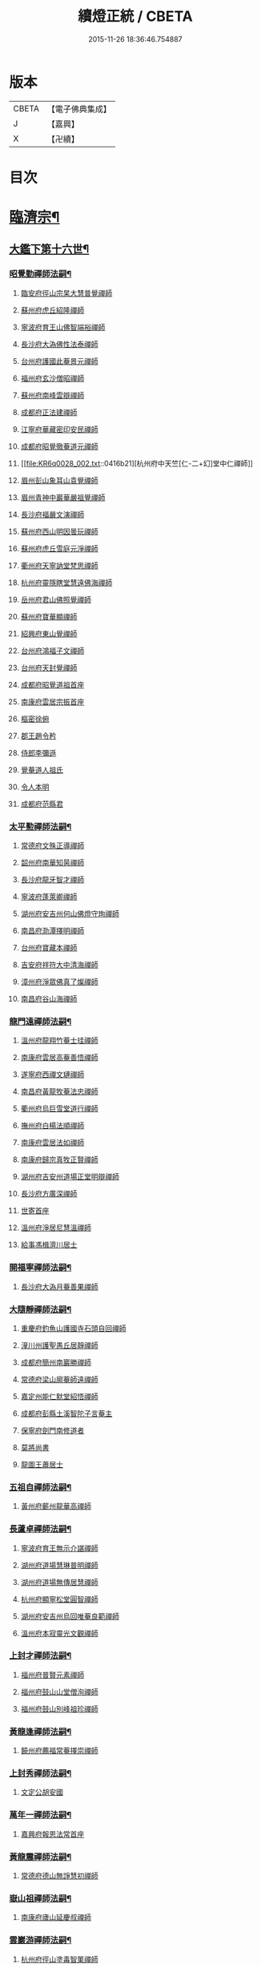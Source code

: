 #+TITLE: 續燈正統 / CBETA
#+DATE: 2015-11-26 18:36:46.754887
* 版本
 |     CBETA|【電子佛典集成】|
 |         J|【嘉興】    |
 |         X|【卍續】    |

* 目次
* [[file:KR6q0028_001.txt::001-0407b4][臨濟宗¶]]
** [[file:KR6q0028_001.txt::001-0407b5][大鑑下第十六世¶]]
*** [[file:KR6q0028_001.txt::001-0407b6][昭覺勤禪師法嗣¶]]
**** [[file:KR6q0028_001.txt::001-0407b6][臨安府徑山宗杲大慧普覺禪師]]
**** [[file:KR6q0028_001.txt::0410b12][蘇州府虎丘紹隆禪師]]
**** [[file:KR6q0028_002.txt::002-0413c12][寧波府育王山佛智端裕禪師]]
**** [[file:KR6q0028_002.txt::0414b10][長沙府大溈佛性法泰禪師]]
**** [[file:KR6q0028_002.txt::0415a6][台州府護國此菴景元禪師]]
**** [[file:KR6q0028_002.txt::0415c7][福州府玄沙僧昭禪師]]
**** [[file:KR6q0028_002.txt::0415c10][蘇州府南峰雲辯禪師]]
**** [[file:KR6q0028_002.txt::0415c23][成都府正法建禪師]]
**** [[file:KR6q0028_002.txt::0416a2][江寧府華藏密印安民禪師]]
**** [[file:KR6q0028_002.txt::0416b11][成都府昭覺徹菴道元禪師]]
**** [[file:KR6q0028_002.txt::0416b21][杭州府中天竺[仁-二+幻]堂中仁禪師]]
**** [[file:KR6q0028_002.txt::0416c13][眉州彭山象耳山袁覺禪師]]
**** [[file:KR6q0028_002.txt::0417a5][眉州青神中巖華嚴祖覺禪師]]
**** [[file:KR6q0028_002.txt::0417b16][長沙府福嚴文演禪師]]
**** [[file:KR6q0028_002.txt::0417b21][蘇州府西山明因曇玩禪師]]
**** [[file:KR6q0028_002.txt::0417c7][蘇州府虎丘雪庭元淨禪師]]
**** [[file:KR6q0028_002.txt::0418a3][衢州府天寧訥堂梵思禪師]]
**** [[file:KR6q0028_002.txt::0418a13][杭州府靈隱瞎堂慧遠佛海禪師]]
**** [[file:KR6q0028_003.txt::003-0418c16][岳州府君山佛照覺禪師]]
**** [[file:KR6q0028_003.txt::0419a1][蘇州府寶華顯禪師]]
**** [[file:KR6q0028_003.txt::0419a6][紹興府東山覺禪師]]
**** [[file:KR6q0028_003.txt::0419a18][台州府鴻福子文禪師]]
**** [[file:KR6q0028_003.txt::0419a21][台州府天封覺禪師]]
**** [[file:KR6q0028_003.txt::0419a24][成都府昭覺道祖首座]]
**** [[file:KR6q0028_003.txt::0419b5][南康府雲居宗振首座]]
**** [[file:KR6q0028_003.txt::0419b11][樞密徐俯]]
**** [[file:KR6q0028_003.txt::0419c1][郡王趙令矜]]
**** [[file:KR6q0028_003.txt::0419c12][侍郎李彌遜]]
**** [[file:KR6q0028_003.txt::0419c21][覺菴道人祖氏]]
**** [[file:KR6q0028_003.txt::0420a1][令人本明]]
**** [[file:KR6q0028_003.txt::0420a10][成都府范縣君]]
*** [[file:KR6q0028_003.txt::0420a16][太平懃禪師法嗣¶]]
**** [[file:KR6q0028_003.txt::0420a16][常德府文殊正導禪師]]
**** [[file:KR6q0028_003.txt::0420c13][韶州府南華知昺禪師]]
**** [[file:KR6q0028_003.txt::0421a7][長沙府龍牙智才禪師]]
**** [[file:KR6q0028_003.txt::0421b18][寧波府蓬萊卿禪師]]
**** [[file:KR6q0028_003.txt::0421c5][湖州府安吉州何山佛燈守珣禪師]]
**** [[file:KR6q0028_003.txt::0422a21][南昌府泐潭擇明禪師]]
**** [[file:KR6q0028_003.txt::0422b5][台州府寶藏本禪師]]
**** [[file:KR6q0028_003.txt::0422b8][吉安府祥符大中清海禪師]]
**** [[file:KR6q0028_003.txt::0422b13][漳州府淨眾佛真了燦禪師]]
**** [[file:KR6q0028_003.txt::0422b16][南昌府谷山海禪師]]
*** [[file:KR6q0028_003.txt::0422b22][龍門遠禪師法嗣¶]]
**** [[file:KR6q0028_003.txt::0422b22][溫州府龍翔竹菴士珪禪師]]
**** [[file:KR6q0028_003.txt::0423a22][南康府雲居高菴善悟禪師]]
**** [[file:KR6q0028_003.txt::0423b9][遂寧府西禪文璉禪師]]
**** [[file:KR6q0028_003.txt::0423c5][南昌府黃龍牧菴法忠禪師]]
**** [[file:KR6q0028_004.txt::004-0424a10][衢州府烏巨雪堂道行禪師]]
**** [[file:KR6q0028_004.txt::0424c1][撫州府白楊法順禪師]]
**** [[file:KR6q0028_004.txt::0425a5][南康府雲居法如禪師]]
**** [[file:KR6q0028_004.txt::0425a19][南康府歸宗真牧正賢禪師]]
**** [[file:KR6q0028_004.txt::0425b14][湖州府吉安州道場正堂明辯禪師]]
**** [[file:KR6q0028_004.txt::0426a22][長沙府方廣深禪師]]
**** [[file:KR6q0028_004.txt::0426b1][世寄首座]]
**** [[file:KR6q0028_004.txt::0426b13][溫州府淨居尼慧溫禪師]]
**** [[file:KR6q0028_004.txt::0426b16][給事馮楫濟川居士]]
*** [[file:KR6q0028_004.txt::0426c17][開福寧禪師法嗣¶]]
**** [[file:KR6q0028_004.txt::0426c17][長沙府大溈月菴善果禪師]]
*** [[file:KR6q0028_004.txt::0427a12][大隨靜禪師法嗣¶]]
**** [[file:KR6q0028_004.txt::0427a12][重慶府釣魚山護國寺石頭自回禪師]]
**** [[file:KR6q0028_004.txt::0427b9][潼川州護聖愚丘居靜禪師]]
**** [[file:KR6q0028_004.txt::0427c6][成都府簡州南巖勝禪師]]
**** [[file:KR6q0028_004.txt::0427c16][常德府梁山廓菴師遠禪師]]
**** [[file:KR6q0028_004.txt::0428b3][嘉定州能仁默堂紹悟禪師]]
**** [[file:KR6q0028_004.txt::0428b15][成都府彭縣土溪智陀子言菴主]]
**** [[file:KR6q0028_004.txt::0428b21][保寧府劍門南修道者]]
**** [[file:KR6q0028_004.txt::0428c1][莫將尚書]]
**** [[file:KR6q0028_004.txt::0428c7][龍圖王蕭居士]]
*** [[file:KR6q0028_004.txt::0428c13][五祖自禪師法嗣¶]]
**** [[file:KR6q0028_004.txt::0428c13][黃州府蘄州龍華高禪師]]
*** [[file:KR6q0028_005.txt::0429a2][長蘆卓禪師法嗣¶]]
**** [[file:KR6q0028_005.txt::0429a2][寧波府育王無示介諶禪師]]
**** [[file:KR6q0028_005.txt::0429a18][湖州府道場慧琳普明禪師]]
**** [[file:KR6q0028_005.txt::0429a24][湖州府道場無傳居慧禪師]]
**** [[file:KR6q0028_005.txt::0429b9][杭州府顯寧松堂圓智禪師]]
**** [[file:KR6q0028_005.txt::0429b12][湖州府安吉州烏回唯菴良範禪師]]
**** [[file:KR6q0028_005.txt::0429b21][溫州府本寂靈光文觀禪師]]
*** [[file:KR6q0028_005.txt::0429c3][上封才禪師法嗣¶]]
**** [[file:KR6q0028_005.txt::0429c3][福州府普賢元素禪師]]
**** [[file:KR6q0028_005.txt::0429c15][福州府鼓山山堂僧洵禪師]]
**** [[file:KR6q0028_005.txt::0429c22][福州府鼓山別峰祖珍禪師]]
*** [[file:KR6q0028_005.txt::0430a21][黃龍逢禪師法嗣¶]]
**** [[file:KR6q0028_005.txt::0430a21][饒州府薦福常菴擇崇禪師]]
*** [[file:KR6q0028_005.txt::0430b9][上封秀禪師法嗣¶]]
**** [[file:KR6q0028_005.txt::0430b9][文定公胡安國]]
*** [[file:KR6q0028_005.txt::0430b16][萬年一禪師法嗣¶]]
**** [[file:KR6q0028_005.txt::0430b16][嘉興府報恩法常首座]]
*** [[file:KR6q0028_005.txt::0430c3][黃龍震禪師法嗣¶]]
**** [[file:KR6q0028_005.txt::0430c3][常德府德山無諍慧初禪師]]
*** [[file:KR6q0028_005.txt::0430c12][嶽山祖禪師法嗣¶]]
**** [[file:KR6q0028_005.txt::0430c12][南康府廬山延慶叔禪師]]
*** [[file:KR6q0028_005.txt::0430c16][雲巖游禪師法嗣¶]]
**** [[file:KR6q0028_005.txt::0430c16][杭州府徑山塗毒智䇿禪師]]
*** [[file:KR6q0028_005.txt::0431a19][信相顯禪師法嗣¶]]
**** [[file:KR6q0028_005.txt::0431a19][成都府金繩文禪師]]
*** [[file:KR6q0028_005.txt::0431a23][圓通旻禪師法嗣¶]]
**** [[file:KR6q0028_005.txt::0431a23][九江府廬山圓通密印守慧禪師]]
**** [[file:KR6q0028_005.txt::0431b4][南昌府黃龍道觀禪師]]
**** [[file:KR6q0028_005.txt::0431b7][左丞范冲居士]]
**** [[file:KR6q0028_005.txt::0431b12][樞密吳居厚居士]]
**** [[file:KR6q0028_005.txt::0431b19][諫議彭汝霖居士]]
**** [[file:KR6q0028_005.txt::0431c1][中丞盧航居士]]
**** [[file:KR6q0028_005.txt::0431c5][左司都貺居士]]
*** [[file:KR6q0028_005.txt::0431c13][天童交禪師法嗣¶]]
**** [[file:KR6q0028_005.txt::0431c13][寧波府蓬萊圓禪師]]
*** [[file:KR6q0028_005.txt::0431c17][勝因靜禪師法嗣¶]]
**** [[file:KR6q0028_005.txt::0431c17][淮安府萬壽夢菴普信禪師]]
**** [[file:KR6q0028_005.txt::0431c21][蘇州府慧日默菴興道禪師]]
**** [[file:KR6q0028_005.txt::0431c24][廣德州光孝果慜禪師]]
*** [[file:KR6q0028_005.txt::0432a4][雪峰需禪師法嗣¶]]
**** [[file:KR6q0028_005.txt::0432a4][福州府雪峰毬堂慧忠禪師]]
*** [[file:KR6q0028_005.txt::0432a7][明招慧禪師法嗣¶]]
**** [[file:KR6q0028_005.txt::0432a7][揚州府石塔宣秘禮禪師]]
*** [[file:KR6q0028_005.txt::0432a17][祥符立禪師法嗣¶]]
**** [[file:KR6q0028_005.txt::0432a17][長沙府報慈淳禪師]]
*** [[file:KR6q0028_005.txt::0432a24][浮山真禪師法嗣¶]]
**** [[file:KR6q0028_005.txt::0432a24][眉州峨嵋靈巖徽禪師]]
*** [[file:KR6q0028_005.txt::0432b3][淨因成禪師法嗣¶]]
**** [[file:KR6q0028_005.txt::0432b3][台州府瑞巖佛燈如勝禪師]]
**** [[file:KR6q0028_005.txt::0432b7][廬州府無為州冶父實際道川禪師]]
** [[file:KR6q0028_005.txt::0432b22][大鑑下第十七世¶]]
*** [[file:KR6q0028_005.txt::0432b23][育王裕禪師法嗣¶]]
**** [[file:KR6q0028_005.txt::0432b23][福州府清涼坦禪師]]
**** [[file:KR6q0028_005.txt::0432c2][杭州府淨慈水菴師一禪師]]
**** [[file:KR6q0028_005.txt::0433a2][湖州府安吉州道場無菴法全禪師]]
**** [[file:KR6q0028_005.txt::0433a19][福州府鼓山寒巖道升禪師]]
*** [[file:KR6q0028_005.txt::0433b8][大溈泰禪師法嗣¶]]
**** [[file:KR6q0028_005.txt::0433b8][長沙府慧通清旦禪師]]
**** [[file:KR6q0028_005.txt::0433b24][岳州府澧州靈巖仲安禪師]]
**** [[file:KR6q0028_005.txt::0434a9][成都府正法灝禪師]]
**** [[file:KR6q0028_005.txt::0434a13][成都府昭覺辯禪師]]
*** [[file:KR6q0028_005.txt::0434a17][護國元禪師法嗣¶]]
**** [[file:KR6q0028_005.txt::0434a17][台州府天台國清簡堂行機禪師]]
**** [[file:KR6q0028_005.txt::0434c6][鎮江府焦山或菴師體禪師]]
**** [[file:KR6q0028_005.txt::0435a16][常州府華藏湛堂智深禪師]]
**** [[file:KR6q0028_005.txt::0435a22][杭州府上竺證悟圓智禪師]]
**** [[file:KR6q0028_005.txt::0435b16][參政錢端禮居士]]
*** [[file:KR6q0028_006.txt::006-0435c14][華藏民禪師法嗣¶]]
**** [[file:KR6q0028_006.txt::006-0435c14][杭州府徑山別峰寶印禪師]]
*** [[file:KR6q0028_006.txt::0436b7][昭覺元禪師法嗣¶]]
**** [[file:KR6q0028_006.txt::0436b7][南康府鳳棲慧觀禪師]]
*** [[file:KR6q0028_006.txt::0436b12][靈隱遠禪師法嗣¶]]
**** [[file:KR6q0028_006.txt::0436b12][寧波府東山全菴齊己禪師]]
**** [[file:KR6q0028_006.txt::0436c7][撫州府疎山歸雲如本禪師]]
**** [[file:KR6q0028_006.txt::0436c10][覺阿上人]]
**** [[file:KR6q0028_006.txt::0437a7][杭州府淨慈濟顛道濟禪師]]
**** [[file:KR6q0028_006.txt::0437a17][內翰曾開居士]]
**** [[file:KR6q0028_006.txt::0437b2][知府葛郯居士]]
*** [[file:KR6q0028_006.txt::0437b22][文殊導禪師法嗣¶]]
**** [[file:KR6q0028_006.txt::0437b22][長沙府楚安慧方禪師]]
**** [[file:KR6q0028_006.txt::0437c9][常德府文殊思業禪師]]
*** [[file:KR6q0028_006.txt::0437c17][何山珣禪師法嗣¶]]
**** [[file:KR6q0028_006.txt::0437c17][金華府義烏稠巖了贇禪師]]
**** [[file:KR6q0028_006.txt::0437c20][侍制潘良貴居士]]
*** [[file:KR6q0028_006.txt::0438a6][泐潭明禪師法嗣¶]]
**** [[file:KR6q0028_006.txt::0438a6][成都府漢州無為隨菴守緣禪師]]
*** [[file:KR6q0028_006.txt::0438a24][龍翔珪禪師法嗣¶]]
**** [[file:KR6q0028_006.txt::0438a24][南康府雲居頑菴德昇禪師]]
**** [[file:KR6q0028_006.txt::0438b10][揚州府通州狼山蘿菴慧溫禪師]]
*** [[file:KR6q0028_006.txt::0438b24][雲居悟禪師法嗣¶]]
**** [[file:KR6q0028_006.txt::0438b24][金華府雙林德用禪師]]
**** [[file:KR6q0028_006.txt::0438c5][台州府萬年無著道閑禪師]]
**** [[file:KR6q0028_006.txt::0438c13][福州府中際善能禪師]]
**** [[file:KR6q0028_006.txt::0438c20][南康府雲居普雲自圓禪師]]
*** [[file:KR6q0028_006.txt::0439a7][西禪璉禪師法嗣¶]]
**** [[file:KR6q0028_006.txt::0439a7][遂寧府西禪第二代希秀禪師]]
*** [[file:KR6q0028_006.txt::0439a12][黃龍忠禪師法嗣¶]]
**** [[file:KR6q0028_006.txt::0439a12][成都府信相戒修禪師]]
**** [[file:KR6q0028_006.txt::0439a16][袁州府慈化普菴印肅禪師]]
*** [[file:KR6q0028_006.txt::0439b6][烏巨行禪師法嗣¶]]
**** [[file:KR6q0028_006.txt::0439b6][饒州府薦福退菴休禪師]]
**** [[file:KR6q0028_006.txt::0439b20][廣信府龜峰晦菴慧光禪師]]
**** [[file:KR6q0028_006.txt::0439c9][揚州府儀真長蘆且菴守仁禪師]]
*** [[file:KR6q0028_006.txt::0439c18][白楊順禪師法嗣¶]]
**** [[file:KR6q0028_006.txt::0439c18][吉安府青原如禪師]]
*** [[file:KR6q0028_006.txt::0439c21][雲居如禪師法嗣¶]]
**** [[file:KR6q0028_006.txt::0439c21][太平府隱靜圓極彥岑禪師]]
**** [[file:KR6q0028_006.txt::0440a8][武昌府報恩成禪師]]
*** [[file:KR6q0028_006.txt::0440a12][道場辯禪師法嗣¶]]
**** [[file:KR6q0028_006.txt::0440a12][蘇州府覺報清禪師]]
**** [[file:KR6q0028_006.txt::0440a15][湖州府安吉州何山然首座]]
*** [[file:KR6q0028_006.txt::0440a19][淨居溫禪師法嗣¶]]
**** [[file:KR6q0028_006.txt::0440a19][溫州府淨居尼無相法燈禪師]]
*** [[file:KR6q0028_006.txt::0440a23][大溈果禪師法嗣¶]]
**** [[file:KR6q0028_006.txt::0440a23][荊州府玉泉窮谷宗璉禪師]]
**** [[file:KR6q0028_006.txt::0441a1][長沙府大溈山行禪師]]
**** [[file:KR6q0028_006.txt::0441a8][長沙府道林淵禪師]]
**** [[file:KR6q0028_006.txt::0441a17][德安府隨州大洪老訥祖證禪師]]
**** [[file:KR6q0028_006.txt::0441a24][南昌府泐潭山堂德淳禪師]]
**** [[file:KR6q0028_006.txt::0441b3][常州府宜興保安復菴可封禪師]]
**** [[file:KR6q0028_006.txt::0441b9][南昌府石亭野菴祖璿禪師]]
**** [[file:KR6q0028_006.txt::0441b14][長沙府石霜宗鑒禪師]]
**** [[file:KR6q0028_006.txt::0441b18][贛州府報恩文爾禪師]]
*** [[file:KR6q0028_006.txt::0441b24][石頭回禪師法嗣]]
**** [[file:KR6q0028_006.txt::0441c1][南康府雲居蓬菴德會禪師]]
*** [[file:KR6q0028_007.txt::007-0441c11][育王諶禪師法嗣¶]]
**** [[file:KR6q0028_007.txt::007-0441c11][台州府萬年心聞曇賁禪師]]
**** [[file:KR6q0028_007.txt::0442a1][寧波府天童慈航了朴禪師]]
**** [[file:KR6q0028_007.txt::0442a19][延平府西巖宗回禪師]]
**** [[file:KR6q0028_007.txt::0442a24][高麗國坦然國師]]
**** [[file:KR6q0028_007.txt::0442b8][杭州府龍華無住本禪師]]
*** [[file:KR6q0028_007.txt::0442b15][道場明禪師法嗣¶]]
**** [[file:KR6q0028_007.txt::0442b15][臨江府東山吉禪師]]
*** [[file:KR6q0028_007.txt::0442b24][道場慧禪師法嗣]]
**** [[file:KR6q0028_007.txt::0442c1][杭州府靈隱懶菴道樞禪師]]
*** [[file:KR6q0028_007.txt::0442c13][光孝慜禪師法嗣¶]]
**** [[file:KR6q0028_007.txt::0442c13][廣德州光孝悟初首座]]
** [[file:KR6q0028_007.txt::0442c18][大鑑下第十八世¶]]
*** [[file:KR6q0028_007.txt::0442c19][淨慈一禪師法嗣¶]]
**** [[file:KR6q0028_007.txt::0442c19][寧波府天童息菴達觀禪師]]
**** [[file:KR6q0028_007.txt::0443a1][袁州府仰山簡菴嗣清禪師]]
*** [[file:KR6q0028_007.txt::0443a7][道場全禪師法嗣¶]]
**** [[file:KR6q0028_007.txt::0443a7][常州府華藏伊菴有權禪師]]
*** [[file:KR6q0028_007.txt::0443b9][焦山體禪師法嗣¶]]
**** [[file:KR6q0028_007.txt::0443b9][寧波府天童癡鈍智穎禪師]]
*** [[file:KR6q0028_007.txt::0443b13][徑山印禪師法嗣¶]]
**** [[file:KR6q0028_007.txt::0443b13][鎮江府金山退菴道奇禪師]]
**** [[file:KR6q0028_007.txt::0443c3][鎮江府金山蓬菴自聞永聰禪師]]
*** [[file:KR6q0028_007.txt::0443c11][雙林用禪師法嗣¶]]
**** [[file:KR6q0028_007.txt::0443c11][金華府三峰印禪師]]
*** [[file:KR6q0028_007.txt::0443c15][龜峰光禪師法嗣¶]]
**** [[file:KR6q0028_007.txt::0443c15][杭州府徑山蒙菴元聰禪師]]
*** [[file:KR6q0028_007.txt::0444a3][大溈行禪師法嗣¶]]
**** [[file:KR6q0028_007.txt::0444a3][常德府德山子涓禪師]]
*** [[file:KR6q0028_007.txt::0444a16][大洪證禪師法嗣¶]]
**** [[file:KR6q0028_007.txt::0444a16][蘇州府萬壽月林師觀禪師]]
*** [[file:KR6q0028_007.txt::0444a24][雲居會禪師法嗣¶]]
**** [[file:KR6q0028_007.txt::0444a24][萬松壞衲大璉禪師]]
*** [[file:KR6q0028_007.txt::0444b4][萬年賁禪師法嗣¶]]
**** [[file:KR6q0028_007.txt::0444b4][溫州府龍鳴在菴賢禪師]]
**** [[file:KR6q0028_007.txt::0444b10][長沙府大溈咦菴鑑禪師]]
**** [[file:KR6q0028_007.txt::0444b24][寧波府天童雪菴從瑾禪師]]
**** [[file:KR6q0028_007.txt::0445a3][溫州府智門谷菴景蒙禪師]]
** [[file:KR6q0028_007.txt::0445a19][大鑑下第十九世¶]]
*** [[file:KR6q0028_007.txt::0445a20][天童觀禪師法嗣¶]]
**** [[file:KR6q0028_007.txt::0445a20][蘇州府虎丘[仁-二+幻]堂善濟禪師]]
**** [[file:KR6q0028_007.txt::0445a23][華藏純菴善淨禪師]]
**** [[file:KR6q0028_007.txt::0445b2][紹興府天衣嘯巖文蔚禪師]]
**** [[file:KR6q0028_007.txt::0445b7][栢巖凝禪師]]
*** [[file:KR6q0028_007.txt::0445b10][天童穎禪師法嗣¶]]
**** [[file:KR6q0028_007.txt::0445b10][杭州府徑山荊叟如珏禪師]]
**** [[file:KR6q0028_007.txt::0445c2][福建府雪峰大夢德因禪師]]
*** [[file:KR6q0028_007.txt::0445c6][金山奇禪師法嗣¶]]
**** [[file:KR6q0028_007.txt::0445c6][杭州府靈隱高原祖泉禪師]]
*** [[file:KR6q0028_007.txt::0445c17][萬壽觀禪師法嗣¶]]
**** [[file:KR6q0028_007.txt::0445c17][南昌府黃龍無門慧開禪師]]
**** [[file:KR6q0028_007.txt::0446a23][長沙府石霜竹巖妙印禪師]]
**** [[file:KR6q0028_007.txt::0446b8][興化府囊山孤峰德秀禪師]]
** [[file:KR6q0028_007.txt::0446b19][大鑑下第二十世¶]]
*** [[file:KR6q0028_007.txt::0446b20][華藏淨禪師法嗣¶]]
**** [[file:KR6q0028_007.txt::0446b20][福州府雪峰石翁玉禪師]]
**** [[file:KR6q0028_007.txt::0446b23][寧波府天童西江謀禪師]]
*** [[file:KR6q0028_007.txt::0446c6][徑山珏禪師法嗣¶]]
**** [[file:KR6q0028_007.txt::0446c6][杭州府中竺空巖有禪師]]
**** [[file:KR6q0028_007.txt::0446c9][杭州府淨慈千瀨善慶禪師]]
*** [[file:KR6q0028_007.txt::0446c19][靈隱泉禪師法嗣¶]]
**** [[file:KR6q0028_007.txt::0446c19][金華府寶林無機禪師]]
*** [[file:KR6q0028_007.txt::0447a5][黃龍開禪師法嗣¶]]
**** [[file:KR6q0028_007.txt::0447a5][杭州府護國臭菴宗禪師]]
**** [[file:KR6q0028_007.txt::0447a15][杭州府慧雲無傳祖禪師]]
**** [[file:KR6q0028_007.txt::0447a20][溫州府華藏瞎驢無見禪師]]
**** [[file:KR6q0028_007.txt::0447a22][杭州府放牛余居士]]
*** [[file:KR6q0028_007.txt::0447b23][囊山秀禪師法嗣¶]]
**** [[file:KR6q0028_007.txt::0447b23][福州府鼓山皖山正凝禪師]]
**** [[file:KR6q0028_007.txt::0448a9][金華府雙林一衲介禪師]]
*** [[file:KR6q0028_007.txt::0448a13][海西海禪師法嗣¶]]
**** [[file:KR6q0028_007.txt::0448a13][順天府大慶壽寺中和璋禪師]]
**** [[file:KR6q0028_007.txt::0448b4][葛廬覃禪師]]
** [[file:KR6q0028_008.txt::008-0448b13][大鑑下第二十一世¶]]
*** [[file:KR6q0028_008.txt::008-0448b14][中竺有禪師法嗣¶]]
**** [[file:KR6q0028_008.txt::008-0448b14][嘉興府石門真覺元翁信禪師]]
*** [[file:KR6q0028_008.txt::0448c13][風旛中禪師法嗣¶]]
**** [[file:KR6q0028_008.txt::0448c13][呂鐵船居士]]
*** [[file:KR6q0028_008.txt::0448c24][華藏見禪師法嗣]]
**** [[file:KR6q0028_008.txt::0449a1][蘇州府陽山金芝嶺鐵[此/束]念禪師]]
*** [[file:KR6q0028_008.txt::0449a16][直翁圓禪師法嗣¶]]
**** [[file:KR6q0028_008.txt::0449a16][廬州府無為州天寧無能教禪師]]
*** [[file:KR6q0028_008.txt::0449b4][金牛真禪師法嗣¶]]
**** [[file:KR6q0028_008.txt::0449b4][安慶府太湖普明無用寬禪師]]
*** [[file:KR6q0028_008.txt::0449b15][鼓山凝禪師法嗣¶]]
**** [[file:KR6q0028_008.txt::0449b15][松江府澱山蒙山德異禪師]]
*** [[file:KR6q0028_008.txt::0449c19][慶壽璋禪師法嗣¶]]
**** [[file:KR6q0028_008.txt::0449c19][順天府大慶壽海雲印簡禪師]]
** [[file:KR6q0028_008.txt::0450b6][大鑑下第二十二世¶]]
*** [[file:KR6q0028_008.txt::0450b7][真覺信禪師法嗣¶]]
**** [[file:KR6q0028_008.txt::0450b7][建寧府天寶鐵關法樞禪師]]
*** [[file:KR6q0028_008.txt::0451b2][普明寬禪師法嗣¶]]
**** [[file:KR6q0028_008.txt::0451b2][常州府宜興龍池一源永寧禪師]]
*** [[file:KR6q0028_008.txt::0451c10][天寧教禪師法嗣¶]]
**** [[file:KR6q0028_008.txt::0451c10][杭州府妙果竺源水盛禪師]]
*** [[file:KR6q0028_008.txt::0452a3][澱山異禪師法嗣¶]]
**** [[file:KR6q0028_008.txt::0452a3][袁州府慈化鐵山瓊禪師]]
**** [[file:KR6q0028_008.txt::0452a19][□□府□□孤舟濟禪師]]
** [[file:KR6q0028_008.txt::0452b2][大鑑下第二十三世¶]]
*** [[file:KR6q0028_008.txt::0452b3][大慈成禪師法嗣¶]]
**** [[file:KR6q0028_008.txt::0452b3][衢州府烏石傑峰世愚禪師]]
*** [[file:KR6q0028_008.txt::0452c18][天寶樞禪師法嗣¶]]
**** [[file:KR6q0028_008.txt::0452c18][杭州府淨慈逆川智順禪師]]
*** [[file:KR6q0028_008.txt::0453a15][縉雲真禪師法嗣¶]]
**** [[file:KR6q0028_008.txt::0453a15][太原府五臺山靈鷲碧峰寶金禪師]]
*** [[file:KR6q0028_008.txt::0453b24][慈化瓊禪師法嗣¶]]
**** [[file:KR6q0028_008.txt::0453b24][汝州香嚴無聞思聰禪師]]
**** [[file:KR6q0028_008.txt::0454a6][常州府宜興玉峰寂照無極導禪師]]
** [[file:KR6q0028_008.txt::0454a18][大鑑下第二十四世¶]]
*** [[file:KR6q0028_008.txt::0454a19][烏石愚禪師法嗣¶]]
**** [[file:KR6q0028_008.txt::0454a19][江寧府靈谷非幻無涯道永禪師]]
**** [[file:KR6q0028_008.txt::0454b7][溫州府護龍太初啟原禪師]]
** [[file:KR6q0028_009.txt::009-0454c5][大鑑下第十七世¶]]
*** [[file:KR6q0028_009.txt::009-0454c6][徑山杲禪師法嗣¶]]
**** [[file:KR6q0028_009.txt::009-0454c6][泉州府教忠晦菴彌光禪師]]
**** [[file:KR6q0028_009.txt::0455a20][九江府東林卍菴道顏禪師]]
**** [[file:KR6q0028_009.txt::0455c17][福州府西禪懶菴鼎需禪師]]
**** [[file:KR6q0028_009.txt::0456b6][福州府東禪蒙菴思岳禪師]]
**** [[file:KR6q0028_009.txt::0456c7][福州府西禪此菴守淨禪師]]
**** [[file:KR6q0028_009.txt::0457b4][建寧府開善道謙禪師]]
**** [[file:KR6q0028_009.txt::0457c18][寧波府育王佛照德光禪師]]
**** [[file:KR6q0028_009.txt::0458b2][常州府華藏遯菴宗演禪師]]
**** [[file:KR6q0028_009.txt::0458b14][寧波府天童無用淨全禪師]]
**** [[file:KR6q0028_009.txt::0458c13][長沙府大溈山法寶禪師]]
**** [[file:KR6q0028_009.txt::0458c18][福州府玉泉曇懿禪師]]
**** [[file:KR6q0028_009.txt::0459a20][饒州府薦福悟本禪師]]
**** [[file:KR6q0028_009.txt::0459b23][寧波府育王大圓遵璞禪師]]
**** [[file:KR6q0028_009.txt::0459c10][溫州府鴈山能仁枯木祖元禪師]]
**** [[file:KR6q0028_009.txt::0460a2][揚州府儀真靈巖東菴了性禪師]]
**** [[file:KR6q0028_009.txt::0460a15][江寧府蔣山一菴善直禪師]]
**** [[file:KR6q0028_009.txt::0460b4][延平府萬壽自護禪師]]
**** [[file:KR6q0028_009.txt::0460b8][長沙府大溈了菴景暈禪師]]
**** [[file:KR6q0028_009.txt::0460b13][杭州府靈隱誰菴了演禪師]]
**** [[file:KR6q0028_009.txt::0460b16][揚州府泰州光孝寺致遠禪師]]
*** [[file:KR6q0028_010.txt::010-0460c6][大慧杲禪師法嗣¶]]
**** [[file:KR6q0028_010.txt::010-0460c6][福州府雪峰崇聖普慈蘊聞禪師]]
**** [[file:KR6q0028_010.txt::010-0460c12][處州府連雲道能禪師]]
**** [[file:KR6q0028_010.txt::0461a1][杭州府靈隱最菴道印禪師]]
**** [[file:KR6q0028_010.txt::0461a11][建寧府竹原宗元菴主]]
**** [[file:KR6q0028_010.txt::0461a24][杭州府徑山了明禪師]]
**** [[file:KR6q0028_010.txt::0461c8][近禮侍者]]
**** [[file:KR6q0028_010.txt::0461c14][溫州府淨居尼妙道禪師]]
**** [[file:KR6q0028_010.txt::0462a9][蘇州府資壽尼無著妙總禪師]]
**** [[file:KR6q0028_010.txt::0462c1][侍郎無垢居士張九成]]
**** [[file:KR6q0028_010.txt::0463a23][參政李邴居士]]
**** [[file:KR6q0028_010.txt::0463b10][寶學劉彥修居士]]
**** [[file:KR6q0028_010.txt::0463b14][提刑吳偉明居士]]
**** [[file:KR6q0028_010.txt::0463b24][門司黃彥節居士]]
**** [[file:KR6q0028_010.txt::0463c5][秦國夫人計氏法真]]
** [[file:KR6q0028_010.txt::0463c15][大鑑下第十八世¶]]
*** [[file:KR6q0028_010.txt::0463c16][教忠彌光禪師法嗣¶]]
**** [[file:KR6q0028_010.txt::0463c16][泉州府法石中菴慧空禪師]]
**** [[file:KR6q0028_010.txt::0464a4][杭州府淨慈混源曇密禪師]]
**** [[file:KR6q0028_010.txt::0464a22][吉安府青原信菴唯禋禪師]]
*** [[file:KR6q0028_010.txt::0464c5][東林顏禪師法嗣¶]]
**** [[file:KR6q0028_010.txt::0464c5][荊州府公安遯菴祖珠禪師]]
**** [[file:KR6q0028_010.txt::0464c11][汀州府報恩法演禪師]]
**** [[file:KR6q0028_010.txt::0464c14][杭州府淨慈肯堂彥充禪師]]
**** [[file:KR6q0028_010.txt::0465a20][金華府智者元菴真慈禪師]]
**** [[file:KR6q0028_010.txt::0465b9][成都府昭覺紹淵禪師]]
**** [[file:KR6q0028_010.txt::0465c9][徽州府簡上座]]
**** [[file:KR6q0028_010.txt::0465c16][蘇州府崑山資福遂翁處良禪師]]
*** [[file:KR6q0028_010.txt::0465c23][西禪需禪師法嗣¶]]
**** [[file:KR6q0028_010.txt::0465c23][福州府鼓山木菴安永禪師]]
**** [[file:KR6q0028_010.txt::0466a17][溫州府龍翔栢堂南雅禪師]]
**** [[file:KR6q0028_010.txt::0466b3][福州府天王志清禪師]]
**** [[file:KR6q0028_010.txt::0466b9][延平府劍門安分菴主]]
*** [[file:KR6q0028_010.txt::0466c3][東禪岳禪師法嗣¶]]
**** [[file:KR6q0028_010.txt::0466c3][福州府鼓山宗逮禪師]]
**** [[file:KR6q0028_010.txt::0466c5][杭州府徑山寓菴德灊禪師]]
**** [[file:KR6q0028_010.txt::0466c7][福州府鼓山石菴知玿禪師]]
*** [[file:KR6q0028_010.txt::0466c24][西禪淨禪師法嗣]]
**** [[file:KR6q0028_010.txt::0467a1][福州府乾元鈍菴宗穎禪師]]
**** [[file:KR6q0028_010.txt::0467a4][興化府華嚴別峰雲禪師]]
**** [[file:KR6q0028_010.txt::0467a16][福州府中濟無禪立才禪師]]
*** [[file:KR6q0028_010.txt::0467b3][開善謙禪師法嗣¶]]
**** [[file:KR6q0028_010.txt::0467b3][建寧府仙州山吳十三道人]]
*** [[file:KR6q0028_011.txt::011-0467b16][育王光禪師法嗣¶]]
**** [[file:KR6q0028_011.txt::011-0467b16][杭州府靈隱玅峰之善禪師]]
**** [[file:KR6q0028_011.txt::0467c24][杭州府淨慈北磵居簡禪師]]
**** [[file:KR6q0028_011.txt::0468b6][杭州府徑山浙翁如琰禪師]]
**** [[file:KR6q0028_011.txt::0468b16][寧波府天童無際了派禪師]]
**** [[file:KR6q0028_011.txt::0468c10][福州府東禪性空智觀禪師]]
**** [[file:KR6q0028_011.txt::0468c24][湖州府上方朴翁義銛禪師]]
**** [[file:KR6q0028_011.txt::0469a5][寧波府育王空叟宗印禪師]]
**** [[file:KR6q0028_011.txt::0469a19][杭州府淨慈退谷義雲禪師]]
**** [[file:KR6q0028_011.txt::0469b12][杭州府徑山少林妙嵩禪師]]
**** [[file:KR6q0028_011.txt::0469b18][寧波府育王秀巖師瑞禪師]]
**** [[file:KR6q0028_011.txt::0469c7][寧波府育王孤雲權禪師]]
**** [[file:KR6q0028_011.txt::0469c15][寧波府天童海門師齊禪師]]
**** [[file:KR6q0028_011.txt::0469c23][石菴正玸禪師]]
**** [[file:KR6q0028_011.txt::0470a1][南康府雲居率菴梵琮禪師]]
**** [[file:KR6q0028_011.txt::0470a5][杭州府靈隱鐵牛印禪師]]
*** [[file:KR6q0028_011.txt::0470a11][華藏演禪師法嗣¶]]
**** [[file:KR6q0028_011.txt::0470a11][湖州府何山月窟慧清禪師]]
*** [[file:KR6q0028_011.txt::0470a16][天童全禪師法嗣¶]]
**** [[file:KR6q0028_011.txt::0470a16][寧波府育王笑翁妙堪禪師]]
**** [[file:KR6q0028_011.txt::0470b16][杭州府靈隱石鼓希夷禪師]]
**** [[file:KR6q0028_011.txt::0470c15][福州府雪峰滅堂了宗禪師]]
**** [[file:KR6q0028_011.txt::0470c18][寧波府雪竇野雲處南禪師]]
*** [[file:KR6q0028_011.txt::0471a6][育王璞禪師法嗣¶]]
**** [[file:KR6q0028_011.txt::0471a6][寧波府育王妙智從廓禪師]]
*** [[file:KR6q0028_011.txt::0471a18][雪峰然禪師法嗣¶]]
**** [[file:KR6q0028_011.txt::0471a18][如如顏丙居士]]
** [[file:KR6q0028_011.txt::0471a23][大鑑下第十九世¶]]
*** [[file:KR6q0028_011.txt::0471a24][青原禋禪師法嗣¶]]
**** [[file:KR6q0028_011.txt::0471a24][吉安府青原淨居正菴宗廣禪師]]
*** [[file:KR6q0028_011.txt::0471b10][鼓山永禪師法嗣¶]]
**** [[file:KR6q0028_011.txt::0471b10][杭州府淨慈晦翁悟明禪師]]
*** [[file:KR6q0028_011.txt::0471b20][靈隱善禪師法嗣¶]]
**** [[file:KR6q0028_011.txt::0471b20][杭州府徑山藏叟善珍禪師]]
**** [[file:KR6q0028_011.txt::0472a1][杭州府淨慈東叟仲穎禪師]]
**** [[file:KR6q0028_011.txt::0472a16][吉安府吉水龍濟友雲宗鍪禪師]]
*** [[file:KR6q0028_011.txt::0472b12][淨慈簡禪師法嗣¶]]
**** [[file:KR6q0028_011.txt::0472b12][寧波府育王物初大觀禪師]]
*** [[file:KR6q0028_011.txt::0472b24][徑山琰禪師法嗣]]
**** [[file:KR6q0028_011.txt::0472c1][杭州府徑山偃溪廣聞禪師]]
**** [[file:KR6q0028_011.txt::0473a11][蘇州府虎丘枯樁曇禪師]]
**** [[file:KR6q0028_011.txt::0473a14][杭州府徑山淮海原肇禪師]]
**** [[file:KR6q0028_011.txt::0473b6][寧波府天童弁山阡禪師]]
**** [[file:KR6q0028_011.txt::0473b12][金華府雙林介石朋禪師]]
**** [[file:KR6q0028_011.txt::0473b21][杭州府靈隱大川普濟禪師]]
**** [[file:KR6q0028_011.txt::0473c6][蘇州府虎丘東山道源禪師]]
**** [[file:KR6q0028_011.txt::0473c16][寧波府大慈芝嚴慧洪禪師]]
**** [[file:KR6q0028_011.txt::0474a11][寧波府壽國夢[腮-田+(囟-乂+ㄆ)]嗣清禪師]]
**** [[file:KR6q0028_011.txt::0474b8][處州府遂昌龍溪文禪師]]
*** [[file:KR6q0028_012.txt::012-0474b17][天童派禪師法嗣¶]]
**** [[file:KR6q0028_012.txt::012-0474b17][寧波府天寧無鏡徹禪師]]
**** [[file:KR6q0028_012.txt::012-0474b21][福州府金鰲峰定禪師]]
*** [[file:KR6q0028_012.txt::0474c4][育王印禪師法嗣¶]]
**** [[file:KR6q0028_012.txt::0474c4][湖州府道場別浦法舟禪師]]
**** [[file:KR6q0028_012.txt::0474c7][無極觀禪師]]
*** [[file:KR6q0028_012.txt::0474c10][育王瑞禪師法嗣¶]]
**** [[file:KR6q0028_012.txt::0474c10][寧波府瑞巖無量崇壽禪師]]
*** [[file:KR6q0028_012.txt::0474c18][何山清禪師法嗣¶]]
**** [[file:KR6q0028_012.txt::0474c18][福州府雪峰北山信禪師]]
*** [[file:KR6q0028_012.txt::0474c22][育王堪禪師法嗣¶]]
**** [[file:KR6q0028_012.txt::0474c22][饒州府薦福無文燦禪師]]
** [[file:KR6q0028_012.txt::0476a2][大鑑下第二十世¶]]
*** [[file:KR6q0028_012.txt::0476a3][淨慈明禪師法嗣¶]]
**** [[file:KR6q0028_012.txt::0476a3][太原苦口良益禪師]]
*** [[file:KR6q0028_012.txt::0476a16][徑山珍禪師法嗣¶]]
**** [[file:KR6q0028_012.txt::0476a16][杭州府徑山元叟行端禪師]]
*** [[file:KR6q0028_012.txt::0476c5][淨慈穎禪師法嗣¶]]
**** [[file:KR6q0028_012.txt::0476c5][溫州府江心一山了萬禪師]]
**** [[file:KR6q0028_012.txt::0477a6][寧波府奉化嶽林栯堂益禪師]]
**** [[file:KR6q0028_012.txt::0477b7][金華府智者雲屋自閒禪師]]
*** [[file:KR6q0028_012.txt::0477b15][無方安禪師法嗣¶]]
**** [[file:KR6q0028_012.txt::0477b15][枯木榮禪師]]
*** [[file:KR6q0028_012.txt::0477b18][育王觀禪師法嗣¶]]
**** [[file:KR6q0028_012.txt::0477b18][杭州府徑山佛智晦機元熈禪師]]
*** [[file:KR6q0028_012.txt::0477c19][徑山聞禪師法嗣¶]]
**** [[file:KR6q0028_012.txt::0477c19][杭州府徑山雲峰妙高禪師]]
**** [[file:KR6q0028_012.txt::0478b24][湖州府何山鐵鏡至明禪師]]
**** [[file:KR6q0028_012.txt::0478c18][寧波府天童止泓鑒禪師]]
*** [[file:KR6q0028_012.txt::0479a8][天童阡禪師法嗣¶]]
**** [[file:KR6q0028_012.txt::0479a8][九江府廬山圓通雪溪逸禪師]]
*** [[file:KR6q0028_012.txt::0479a12][雙林朋禪師法嗣¶]]
**** [[file:KR6q0028_012.txt::0479a12][杭州府靈隱悅堂祖誾禪師]]
*** [[file:KR6q0028_012.txt::0479b10][靈隱濟禪師法嗣¶]]
**** [[file:KR6q0028_012.txt::0479b10][寧波府天童石門來禪師]]
**** [[file:KR6q0028_012.txt::0479b13][寧波府雪竇野翁炳同禪師]]
*** [[file:KR6q0028_012.txt::0479b21][天寧徹禪師法嗣¶]]
**** [[file:KR6q0028_012.txt::0479b21][岳州府灌溪昌禪師]]
*** [[file:KR6q0028_012.txt::0479b24][雪峰信禪師法嗣¶]]
**** [[file:KR6q0028_012.txt::0479b24][紹興府大慶尼了菴智悟禪師]]
*** [[file:KR6q0028_012.txt::0479c22][薦福燦禪師法嗣¶]]
**** [[file:KR6q0028_012.txt::0479c22][福州府支提愚叟澄鑒禪師]]
** [[file:KR6q0028_013.txt::013-0480a8][大鑑下第二十一世¶]]
*** [[file:KR6q0028_013.txt::013-0480a9][太原益禪師法嗣¶]]
**** [[file:KR6q0028_013.txt::013-0480a9][汾州筏渡普慈禪師]]
*** [[file:KR6q0028_013.txt::0480b6][徑山端禪師法嗣¶]]
**** [[file:KR6q0028_013.txt::0480b6][杭州府靈隱竹泉法林禪師]]
**** [[file:KR6q0028_013.txt::0480c7][杭州府徑山古鼎生銘禪師]]
**** [[file:KR6q0028_013.txt::0481a9][台州府天台國清夢堂曇噩禪師]]
**** [[file:KR6q0028_013.txt::0481b7][嘉興府天寧楚石梵琦禪師]]
**** [[file:KR6q0028_013.txt::0483a11][杭州府徑山愚菴智及禪師]]
**** [[file:KR6q0028_013.txt::0484c3][蘇州府萬壽行中至仁禪師]]
**** [[file:KR6q0028_014.txt::014-0485a11][杭州府徑山復原福報禪師]]
**** [[file:KR6q0028_014.txt::0485b13][杭州府靈隱性原慧朗禪師]]
**** [[file:KR6q0028_014.txt::0486a6][杭州府上竺我菴本無禪師]]
**** [[file:KR6q0028_014.txt::0486a18][蘇州府開元愚仲善如禪師]]
**** [[file:KR6q0028_014.txt::0486b9][杭州府靈隱樸隱天鏡元瀞禪師]]
**** [[file:KR6q0028_014.txt::0486c5][台州府護聖廸原啟禪師]]
**** [[file:KR6q0028_014.txt::0486c12][蘇州府萬壽佛初智淳禪師]]
**** [[file:KR6q0028_014.txt::0486c17][寧波府天寧歸菴仲猷祖闡禪師]]
*** [[file:KR6q0028_014.txt::0487a5][江心萬禪師法嗣¶]]
**** [[file:KR6q0028_014.txt::0487a5][□□府報恩無方智普禪師]]
**** [[file:KR6q0028_014.txt::0487a12][南康府雲居小隱師大禪師]]
*** [[file:KR6q0028_014.txt::0487a17][徑山熈禪師法嗣¶]]
**** [[file:KR6q0028_014.txt::0487a17][江寧府大龍翔集慶寺笑隱大訢禪師]]
**** [[file:KR6q0028_014.txt::0488a11][江寧府保寧仲方天倫禪師]]
**** [[file:KR6q0028_014.txt::0488b19][寧波府育王石室祖瑛禪師]]
**** [[file:KR6q0028_014.txt::0488c9][杭州府中竺一關正逵禪師]]
**** [[file:KR6q0028_014.txt::0488c24][紹興府天衣業海子清禪師]]
**** [[file:KR6q0028_014.txt::0489a15][嘉興府祥符梅屋念常禪師]]
**** [[file:KR6q0028_014.txt::0489b3][杭州府淨慈元菴會藏主]]
**** [[file:KR6q0028_014.txt::0489b7][松江府南禪寶洲覺岸禪師]]
*** [[file:KR6q0028_014.txt::0489b12][徑山高禪師法嗣¶]]
**** [[file:KR6q0028_014.txt::0489b12][九江府東林古智哲禪師]]
**** [[file:KR6q0028_014.txt::0489b23][杭州府中竺一溪自如禪師]]
**** [[file:KR6q0028_014.txt::0489c10][杭州府徑山本源善達禪師]]
**** [[file:KR6q0028_014.txt::0489c18][寧波府天童怪石奇禪師]]
**** [[file:KR6q0028_014.txt::0490a4][龍巖真首座]]
*** [[file:KR6q0028_014.txt::0490a12][何山明禪師法嗣¶]]
**** [[file:KR6q0028_014.txt::0490a12][寧波府恭都寺者]]
*** [[file:KR6q0028_014.txt::0490a18][天童鑒禪師法嗣¶]]
**** [[file:KR6q0028_014.txt::0490a18][湖州府道場玉溪思珉禪師]]
**** [[file:KR6q0028_014.txt::0490b10][蘇州府萬壽竺田汝霖禪師]]
*** [[file:KR6q0028_014.txt::0490b20][靈隱誾禪師法嗣¶]]
**** [[file:KR6q0028_014.txt::0490b20][九江府東林無外宗廓禪師]]
** [[file:KR6q0028_015.txt::015-0490c8][大鑑下第二十二世¶]]
*** [[file:KR6q0028_015.txt::015-0490c9][筏渡慈禪師法嗣¶]]
**** [[file:KR6q0028_015.txt::015-0490c9][洛京相國一言道顯禪師]]
*** [[file:KR6q0028_015.txt::0491a6][徑山銘禪師法嗣¶]]
**** [[file:KR6q0028_015.txt::0491a6][嘉興府天寧西白力金禪師]]
*** [[file:KR6q0028_015.txt::0491a12][徑山及禪師法嗣¶]]
**** [[file:KR6q0028_015.txt::0491a12][杭州府靈隱空叟悟禪師]]
**** [[file:KR6q0028_015.txt::0491a18][杭州府天龍斯道道衍禪師]]
*** [[file:KR6q0028_015.txt::0491b11][萬壽仁禪師法嗣¶]]
**** [[file:KR6q0028_015.txt::0491b11][杭州府徑山南石文琇禪師]]
*** [[file:KR6q0028_015.txt::0492b10][龍翔訢禪師法嗣¶]]
**** [[file:KR6q0028_015.txt::0492b10][江寧府天界覺原慧曇禪師]]
**** [[file:KR6q0028_015.txt::0493a6][江寧府天界善世全室宗泐禪師]]
**** [[file:KR6q0028_015.txt::0493b17][杭州府中竺用彰嬾翁廷俊禪師]]
**** [[file:KR6q0028_015.txt::0494b14][九江府廬山圓通約之崇裕禪師]]
**** [[file:KR6q0028_015.txt::0494b24][嘉興府資聖克新仲銘禪師]]
**** [[file:KR6q0028_015.txt::0494c9][杭州府靈隱介菴用真輔良禪師]]
**** [[file:KR6q0028_015.txt::0494c21][杭州府淨慈竹菴清遠懷渭禪師]]
*** [[file:KR6q0028_015.txt::0495a12][萬壽霖禪師法嗣¶]]
**** [[file:KR6q0028_015.txt::0495a12][杭州府淨慈孤峰明德禪師]]
** [[file:KR6q0028_015.txt::0495b6][大鑑下第二十三世¶]]
*** [[file:KR6q0028_015.txt::0495b7][相國顯禪師法嗣¶]]
**** [[file:KR6q0028_015.txt::0495b7][西京小菴行密禪師]]
*** [[file:KR6q0028_015.txt::0495b24][天寧金禪師法嗣¶]]
**** [[file:KR6q0028_015.txt::0495b24][江寧府保寧敏機慧禪師]]
*** [[file:KR6q0028_015.txt::0495c3][竺曇敷禪師法嗣¶]]
**** [[file:KR6q0028_015.txt::0495c3][杭州府淨慈佛鑑簡菴希古師頤禪師]]
*** [[file:KR6q0028_015.txt::0495c8][雙林誾禪師法嗣¶]]
**** [[file:KR6q0028_015.txt::0495c8][杭州府徑山月江宗淨禪師]]
*** [[file:KR6q0028_015.txt::0495c18][天界曇禪師法嗣¶]]
**** [[file:KR6q0028_015.txt::0495c18][江寧府靈谷定巖淨戒禪師]]
*** [[file:KR6q0028_015.txt::0495c24][天界泐禪師法嗣]]
**** [[file:KR6q0028_015.txt::0496a1][寧波府天童佛朗湛然自性禪師]]
**** [[file:KR6q0028_015.txt::0496c3][成都府大隋無初德始禪師]]
*** [[file:KR6q0028_015.txt::0496c17][薦嚴義禪師法嗣¶]]
**** [[file:KR6q0028_015.txt::0496c17][杭州府淨慈祖芳道聯禪師]]
*** [[file:KR6q0028_015.txt::0497a6][道場德禪師法嗣¶]]
**** [[file:KR6q0028_015.txt::0497a6][杭州府靈隱無文本褧禪師]]
** [[file:KR6q0028_016.txt::016-0497b5][大鑑下第二十四世¶]]
*** [[file:KR6q0028_016.txt::016-0497b6][小菴密禪師法嗣¶]]
**** [[file:KR6q0028_016.txt::016-0497b6][二仰圓欽禪師]]
*** [[file:KR6q0028_016.txt::016-0497b17][靈谷謙禪師法嗣¶]]
**** [[file:KR6q0028_016.txt::016-0497b17][江寧府靈谷潔菴正映禪師]]
*** [[file:KR6q0028_016.txt::0497c18][淨慈聯禪師法嗣¶]]
**** [[file:KR6q0028_016.txt::0497c18][杭州府普明立中成禪師]]
**** [[file:KR6q0028_016.txt::0498a2][杭州府淨慈照菴宗靜禪師]]
** [[file:KR6q0028_016.txt::0498a10][大鑑下第二十五世¶]]
*** [[file:KR6q0028_016.txt::0498a11][二仰欽禪師法嗣¶]]
**** [[file:KR6q0028_016.txt::0498a11][壽州無念智有禪師]]
** [[file:KR6q0028_016.txt::0498a19][大鑑下第二十六世¶]]
*** [[file:KR6q0028_016.txt::0498a20][無念有禪師法嗣¶]]
**** [[file:KR6q0028_016.txt::0498a20][荊山懷寶禪師]]
** [[file:KR6q0028_016.txt::0498b5][大鑑下第二十七世¶]]
*** [[file:KR6q0028_016.txt::0498b6][荊山寶禪師法嗣¶]]
**** [[file:KR6q0028_016.txt::0498b6][秦嶺鐵牛德遠禪師]]
** [[file:KR6q0028_016.txt::0498b14][大鑑下第二十八世¶]]
*** [[file:KR6q0028_016.txt::0498b15][鐵牛遠禪師法嗣¶]]
**** [[file:KR6q0028_016.txt::0498b15][敘州府朝陽月明聯池禪師]]
** [[file:KR6q0028_016.txt::0498c11][大鑑下第二十九世¶]]
*** [[file:KR6q0028_016.txt::0498c12][朝陽池禪師法嗣¶]]
**** [[file:KR6q0028_016.txt::0498c12][忠州聚雲吹萬廣真禪師]]
** [[file:KR6q0028_016.txt::0499c12][大鑑下第三十世¶]]
*** [[file:KR6q0028_016.txt::0499c13][聚雲真禪師法嗣¶]]
**** [[file:KR6q0028_016.txt::0499c13][忠州治平慶忠鐵壁慧機禪師]]
**** [[file:KR6q0028_017.txt::0502a1][忠州萬松三目慧芝禪師]]
**** [[file:KR6q0028_017.txt::0502c9][寶峰三巴掌鐵眉慧麗禪師]]
** [[file:KR6q0028_017.txt::0503b23][大鑑下第三十一世¶]]
*** [[file:KR6q0028_017.txt::0503b24][慶忠機禪師法嗣¶]]
**** [[file:KR6q0028_017.txt::0503b24][成都府石樓燈昱禪師]]
**** [[file:KR6q0028_017.txt::0503c6][忠州東明眉山燈甫禪師]]
**** [[file:KR6q0028_017.txt::0504b15][忠州福城山慶雲衡山燈炳禪師]]
**** [[file:KR6q0028_017.txt::0505a10][忠州高峰開禧三山燈來禪師]]
**** [[file:KR6q0028_017.txt::0506b22][梁山太平三空燈杲禪師]]
**** [[file:KR6q0028_017.txt::0506c22][梁山高峰喬松燈億禪師]]
*** [[file:KR6q0028_018.txt::018-0507b12][治平鐵壁慧機禪師法嗣¶]]
**** [[file:KR6q0028_018.txt::018-0507b12][汾陽覺天燈啟禪師]]
**** [[file:KR6q0028_018.txt::0508a9][忠州玉山竹菴般若燈譜禪師]]
**** [[file:KR6q0028_018.txt::0508a14][忠州牛首雲巖野雲燈映禪師]]
**** [[file:KR6q0028_018.txt::0508a24][潭州萬峰汝翁童真至善禪師]]
**** [[file:KR6q0028_018.txt::0509b6][忠州治平竺峰幻敏禪師]]
**** [[file:KR6q0028_018.txt::0510b2][忠州桐山普門燈顯禪師]]
**** [[file:KR6q0028_018.txt::0510b18][夔州天元體如燈慧禪師]]
**** [[file:KR6q0028_018.txt::0511a6][巫陽慈祥燈遠禪師]]
**** [[file:KR6q0028_018.txt::0511a12][天峰燈南禪師]]
**** [[file:KR6q0028_018.txt::0511a18][惺徹燈法禪師]]
**** [[file:KR6q0028_018.txt::0511a23][天寧燈九禪師]]
**** [[file:KR6q0028_018.txt::0511b1][慶忠燈向禪師]]
**** [[file:KR6q0028_018.txt::0511b4][大川燈濟禪師]]
**** [[file:KR6q0028_018.txt::0511b7][暉白燈桂禪師]]
**** [[file:KR6q0028_018.txt::0511b9][四維禪師]]
**** [[file:KR6q0028_018.txt::0511b15][天長禪師]]
**** [[file:KR6q0028_018.txt::0511b19][妙德尼燈鑑禪師]]
**** [[file:KR6q0028_018.txt::0511b22][工部熊汝學月崖居士]]
**** [[file:KR6q0028_018.txt::0511c23][總憲吳天谷保泰燈朗居士]]
**** [[file:KR6q0028_018.txt::0512a9][按察文葦菴居士]]
**** [[file:KR6q0028_018.txt::0512a13][長陽侯胡屏山居士]]
**** [[file:KR6q0028_018.txt::0512a16][副戎王一喝居士]]
*** [[file:KR6q0028_018.txt::0512a22][萬松芝禪師法嗣¶]]
**** [[file:KR6q0028_018.txt::0512a22][忠州萬松雲巖燈古禪師]]
**** [[file:KR6q0028_018.txt::0513a9][忠州聚雲覺樹燈世禪師]]
**** [[file:KR6q0028_018.txt::0513a16][岫巖燈燎禪師]]
*** [[file:KR6q0028_018.txt::0513a20][寶峰麗禪師法嗣¶]]
**** [[file:KR6q0028_018.txt::0513a20][忠州天寧耳菴燈嵩禪師]]
**** [[file:KR6q0028_018.txt::0513c9][提督陳世凱燈靜居士]]
** [[file:KR6q0028_019.txt::019-0513c21][大鑑下第十七世]]
*** [[file:KR6q0028_019.txt::0514a2][虎丘隆禪師法嗣¶]]
**** [[file:KR6q0028_019.txt::0514a2][寧波府天童應菴曇華禪師]]
** [[file:KR6q0028_019.txt::0515a3][大鑑下第十八世¶]]
*** [[file:KR6q0028_019.txt::0515a4][天童華禪師法嗣¶]]
**** [[file:KR6q0028_019.txt::0515a4][寧波府天童密菴咸傑禪師]]
**** [[file:KR6q0028_019.txt::0515b22][衢州府光孝百拙善登禪師]]
**** [[file:KR6q0028_019.txt::0515c8][南書記]]
**** [[file:KR6q0028_019.txt::0515c11][侍郎李浩居士]]
**** [[file:KR6q0028_019.txt::0515c18][湖州府長興教授嚴康朝居士]]
** [[file:KR6q0028_019.txt::0515c24][大鑑下第十九世¶]]
*** [[file:KR6q0028_019.txt::0515c24][天童傑禪師法嗣]]
**** [[file:KR6q0028_019.txt::0516a1][杭州府靈隱松源崇嶽禪師]]
**** [[file:KR6q0028_019.txt::0516b24][夔州府臥龍破菴祖先禪師]]
**** [[file:KR6q0028_019.txt::0517a18][饒州府薦福曹源道生禪師]]
**** [[file:KR6q0028_019.txt::0517b14][寧波府天童枯禪自鏡禪師]]
**** [[file:KR6q0028_019.txt::0517c3][杭州府淨慈潛菴慧光禪師]]
**** [[file:KR6q0028_019.txt::0517c7][太平府隱靜萬菴致柔禪師]]
**** [[file:KR6q0028_019.txt::0518a15][杭州府靈隱笑菴了悟禪師]]
**** [[file:KR6q0028_019.txt::0518a19][江寧府蔣山一翁慶如禪師]]
**** [[file:KR6q0028_019.txt::0518b22][蘇州府承天鐵鞭允韶禪師]]
**** [[file:KR6q0028_019.txt::0518c15][杭州府直祕閣學士張鎡居士]]
** [[file:KR6q0028_020.txt::020-0519a5][大鑑下第二十世¶]]
*** [[file:KR6q0028_020.txt::020-0519a6][靈隱嶽禪師法嗣¶]]
**** [[file:KR6q0028_020.txt::020-0519a6][寧波府天童滅翁天目文禮禪師]]
**** [[file:KR6q0028_020.txt::0519c19][湖州府道場運菴普巖禪師]]
**** [[file:KR6q0028_020.txt::0519c24][鎮江府金山掩室善開禪師]]
**** [[file:KR6q0028_020.txt::0520a3][□□府華藏無礙覺通禪師]]
**** [[file:KR6q0028_020.txt::0520a7][溫州府龍翔石巖希璉禪師]]
**** [[file:KR6q0028_020.txt::0520a20][台州府瑞巖少室光睦禪師]]
**** [[file:KR6q0028_020.txt::0520b3][湖州府道場北海悟心禪師]]
**** [[file:KR6q0028_020.txt::0520b12][寧波府雪竇無相範禪師]]
**** [[file:KR6q0028_020.txt::0520b18][台州府瑞巖雲巢嵒禪師]]
**** [[file:KR6q0028_020.txt::0520b23][寧波府雪竇大歇仲謙禪師]]
**** [[file:KR6q0028_020.txt::0520c9][杭州府淨慈谷源道禪師]]
**** [[file:KR6q0028_020.txt::0520c12][蘇州府虎丘蒺藜曇禪師]]
**** [[file:KR6q0028_020.txt::0520c24][諾菴肇禪師]]
**** [[file:KR6q0028_020.txt::0521a7][祕監陸游居士]]
*** [[file:KR6q0028_020.txt::0521a12][臥龍先禪師法嗣¶]]
**** [[file:KR6q0028_020.txt::0521a12][杭州府徑山無準師範禪師]]
**** [[file:KR6q0028_020.txt::0521c9][杭州府靈隱石田法薰禪師]]
**** [[file:KR6q0028_020.txt::0522a14][南康府雲居即菴慈覺禪師]]
**** [[file:KR6q0028_020.txt::0522b2][寧波府大慈獨菴道儔禪師]]
*** [[file:KR6q0028_020.txt::0522b6][薦福生禪師法嗣¶]]
**** [[file:KR6q0028_020.txt::0522b6][杭州府徑山癡絕道冲禪師]]
*** [[file:KR6q0028_020.txt::0523a6][天童鏡禪師法嗣¶]]
**** [[file:KR6q0028_020.txt::0523a6][寧波府育王寂窓有照禪師]]
**** [[file:KR6q0028_020.txt::0523a22][杭州府淨慈清溪沅禪師]]
**** [[file:KR6q0028_020.txt::0523b3][泉州府法石愚谷智禪師]]
**** [[file:KR6q0028_020.txt::0523b6][福州府西禪月潭圓禪師]]
**** [[file:KR6q0028_020.txt::0523b9][□□府報恩太古先禪師]]
**** [[file:KR6q0028_020.txt::0523b17][荊州府公安虎溪錫禪師]]
**** [[file:KR6q0028_020.txt::0523b20][紹興府岊翁淳禪師]]
*** [[file:KR6q0028_020.txt::0523b23][隱靜柔禪師法嗣¶]]
**** [[file:KR6q0028_020.txt::0523b23][蘇州府虎丘雙杉元禪師]]
** [[file:KR6q0028_021.txt::021-0523c14][大鑑下第二十一世¶]]
*** [[file:KR6q0028_021.txt::021-0523c15][天童禮禪師法嗣¶]]
**** [[file:KR6q0028_021.txt::021-0523c15][寧波府育王橫川如珙禪師]]
**** [[file:KR6q0028_021.txt::0524b23][杭州府淨慈石林行鞏禪師]]
**** [[file:KR6q0028_021.txt::0524c21][嘉興府天寧氷谷衍禪師]]
**** [[file:KR6q0028_021.txt::0525a6][蘇州府虎丘雲畊靖禪師]]
*** [[file:KR6q0028_021.txt::0525b2][道場巖禪師法嗣¶]]
**** [[file:KR6q0028_021.txt::0525b2][杭州府徑山虗堂智愚禪師]]
**** [[file:KR6q0028_021.txt::0525c13][寧波府天童石帆衍禪師]]
*** [[file:KR6q0028_021.txt::0525c21][金山開禪師法嗣¶]]
**** [[file:KR6q0028_021.txt::0525c21][杭州府徑山石溪心月禪師]]
*** [[file:KR6q0028_021.txt::0526a18][華藏通禪師法嗣¶]]
**** [[file:KR6q0028_021.txt::0526a18][杭州府徑山虗舟普度禪師]]
*** [[file:KR6q0028_021.txt::0526b21][瑞巖嵒禪師法嗣¶]]
**** [[file:KR6q0028_021.txt::0526b21][蘇州府萬壽訥堂辯禪師]]
**** [[file:KR6q0028_021.txt::0526c13][蘇州府虎丘清溪義禪師]]
*** [[file:KR6q0028_021.txt::0526c17][雪竇謙禪師法嗣¶]]
**** [[file:KR6q0028_021.txt::0526c17][蘇州府承天覺菴夢真禪師]]
**** [[file:KR6q0028_021.txt::0527b6][□□府慧巖象潭泳禪師]]
**** [[file:KR6q0028_021.txt::0527b11][一關溥禪師]]
**** [[file:KR6q0028_021.txt::0527b15][台州府國清溪西澤禪師]]
**** [[file:KR6q0028_021.txt::0527c9][寧波府雪竇霍山昭禪師]]
*** [[file:KR6q0028_021.txt::0527c14][淨慈道禪師法嗣¶]]
**** [[file:KR6q0028_021.txt::0527c14][蘇州府萬壽高峰嶽禪師]]
*** [[file:KR6q0028_021.txt::0527c18][徑山範禪師法嗣¶]]
**** [[file:KR6q0028_021.txt::0527c18][袁州府仰山雪巖祖欽禪師]]
**** [[file:KR6q0028_022.txt::022-0529a13][杭州府淨慈斷橋妙倫禪師]]
**** [[file:KR6q0028_022.txt::0529b21][寧波府天童西巖了慧禪師]]
**** [[file:KR6q0028_022.txt::0530a11][杭州府靈隱退耕寧禪師]]
**** [[file:KR6q0028_022.txt::0530a24][寧波府天童別山祖智禪師]]
**** [[file:KR6q0028_022.txt::0530b20][福州府雪峰環溪一禪師]]
**** [[file:KR6q0028_022.txt::0530c2][寧波府天童月坡明禪師]]
**** [[file:KR6q0028_022.txt::0530c10][寧波府雪竇希叟紹曇禪師]]
**** [[file:KR6q0028_022.txt::0531a7][福州府雪峰絕岸可湘禪師]]
**** [[file:KR6q0028_022.txt::0531a20][紹興府光孝石室輝禪師]]
**** [[file:KR6q0028_022.txt::0531a23][台州府國清靈叟源禪師]]
**** [[file:KR6q0028_022.txt::0531b10][九江府廬山東林指南直禪師]]
*** [[file:KR6q0028_022.txt::0531b14][靈隱薰禪師法嗣¶]]
**** [[file:KR6q0028_022.txt::0531b14][杭州府淨慈愚極慧禪師]]
**** [[file:KR6q0028_022.txt::0531c3][杭州府中竺雪屋珂禪師]]
*** [[file:KR6q0028_022.txt::0531c13][徑山沖禪師法嗣¶]]
**** [[file:KR6q0028_022.txt::0531c13][福州府神光北山隆禪師]]
**** [[file:KR6q0028_022.txt::0531c18][□□府高臺此山應禪師]]
**** [[file:KR6q0028_022.txt::0531c22][寧波府天童簡翁敬禪師]]
*** [[file:KR6q0028_022.txt::0532a4][育王照禪師法嗣¶]]
**** [[file:KR6q0028_022.txt::0532a4][湖州府道場龍源介清禪師]]
** [[file:KR6q0028_022.txt::0532a12][大鑑下第二十二世¶]]
*** [[file:KR6q0028_022.txt::0532a13][育王珙禪師法嗣¶]]
**** [[file:KR6q0028_022.txt::0532a13][蘇州府崑山薦嚴竺元妙道禪師]]
**** [[file:KR6q0028_022.txt::0532b7][江寧府保寧古林清茂禪師]]
**** [[file:KR6q0028_022.txt::0534a15][紹興府天衣斷江覺恩禪師]]
*** [[file:KR6q0028_022.txt::0534a23][淨慈鞏禪師法嗣¶]]
**** [[file:KR6q0028_022.txt::0534a23][杭州府靈隱東嶼德海禪師]]
**** [[file:KR6q0028_022.txt::0534b17][嘉興府天寧竺雲景曇禪師]]
**** [[file:KR6q0028_022.txt::0534c1][蘇州府虎丘東州壽永禪師]]
*** [[file:KR6q0028_022.txt::0534c6][徑山愚禪師法嗣¶]]
**** [[file:KR6q0028_022.txt::0534c6][蘇州府虎丘閒極雲禪師]]
**** [[file:KR6q0028_022.txt::0534c20][紹興府定水寶葉妙源禪師]]
*** [[file:KR6q0028_022.txt::0535a9][徑山月禪師法嗣¶]]
**** [[file:KR6q0028_022.txt::0535a9][□□府南叟茂禪師]]
*** [[file:KR6q0028_022.txt::0535a17][徑山度禪師法嗣¶]]
**** [[file:KR6q0028_022.txt::0535a17][杭州府徑山虎巖淨伏禪師]]
**** [[file:KR6q0028_022.txt::0535b4][寧波府天童竺西坦禪師]]
*** [[file:KR6q0028_023.txt::023-0535b14][仰山欽禪師法嗣¶]]
**** [[file:KR6q0028_023.txt::023-0535b14][杭州府西天目山高峰原玅禪師]]
**** [[file:KR6q0028_023.txt::0536b19][衡州府靈雲鐵牛持定禪師]]
**** [[file:KR6q0028_023.txt::0536c22][杭州府徑山西白虗谷希陵禪師]]
**** [[file:KR6q0028_023.txt::0537b7][建昌府能仁天隱牧潛圓至禪師]]
**** [[file:KR6q0028_023.txt::0537b21][袁州慈化鐵山瓊禪師]]
*** [[file:KR6q0028_023.txt::0537c11][淨慈倫禪師法嗣¶]]
**** [[file:KR6q0028_023.txt::0537c11][台州府瑞巖方山寶禪師]]
**** [[file:KR6q0028_023.txt::0537c19][□□府□□絕象鑒禪師]]
**** [[file:KR6q0028_023.txt::0538a1][□□府□□永宗本禪師]]
**** [[file:KR6q0028_023.txt::0538a4][□□府□□竹屋簡禪師]]
*** [[file:KR6q0028_023.txt::0538a11][天童慧禪師法嗣¶]]
**** [[file:KR6q0028_023.txt::0538a11][寧波府天童東巖淨日禪師]]
*** [[file:KR6q0028_023.txt::0538a23][無學元禪師法嗣¶]]
**** [[file:KR6q0028_023.txt::0538a23][江寧府蔣山月庭忠禪師]]
*** [[file:KR6q0028_023.txt::0538b8][育王彌禪師法嗣¶]]
**** [[file:KR6q0028_023.txt::0538b8][寧波府育王東生德明禪師]]
*** [[file:KR6q0028_023.txt::0538b17][淨慈傳禪師法嗣¶]]
**** [[file:KR6q0028_023.txt::0538b17][嘉興府三塔石湖至美禪師]]
** [[file:KR6q0028_023.txt::0538c5][大鑑下第二十三世¶]]
*** [[file:KR6q0028_023.txt::0538c6][薦嚴道禪師法嗣¶]]
**** [[file:KR6q0028_023.txt::0538c6][台州府瑞巖空室恕中無慍禪師]]
**** [[file:KR6q0028_023.txt::0540b2][杭州府徑山大宗興禪師]]
**** [[file:KR6q0028_023.txt::0540b5][寧波府天童了堂一禪師]]
*** [[file:KR6q0028_024.txt::024-0540c16][保寧茂禪師法嗣¶]]
**** [[file:KR6q0028_024.txt::024-0540c16][蘇州府靈巖南堂了菴清欲禪師]]
**** [[file:KR6q0028_024.txt::0542b1][寧波府瑞雲清凉實菴松隱懋禪師]]
**** [[file:KR6q0028_024.txt::0542b16][溫州府僊巖仲謀猷禪師]]
**** [[file:KR6q0028_024.txt::0542b20][蘇州府定慧大方因禪師]]
**** [[file:KR6q0028_024.txt::0542c15][紹興府龍華會翁海禪師]]
*** [[file:KR6q0028_024.txt::0542c24][靈隱海禪師法嗣]]
**** [[file:KR6q0028_024.txt::0543a1][杭州府徑山悅堂顏禪師]]
**** [[file:KR6q0028_024.txt::0543a4][建寧府斗峰大圭正璋禪師]]
**** [[file:KR6q0028_024.txt::0543a19][蘇州府椔塘明因天淵湛禪師]]
**** [[file:KR6q0028_024.txt::0543b2][寧波府育王大千慧照禪師]]
**** [[file:KR6q0028_024.txt::0543b19][杭州府徑山月林鏡禪師]]
**** [[file:KR6q0028_024.txt::0543b24][寧波府育王雪窓悟光禪師]]
*** [[file:KR6q0028_024.txt::0543c5][天寧曇禪師法嗣¶]]
**** [[file:KR6q0028_024.txt::0543c5][三空道人]]
*** [[file:KR6q0028_024.txt::0543c12][徑山伏禪師法嗣¶]]
**** [[file:KR6q0028_024.txt::0543c12][杭州府徑山南楚悅禪師]]
**** [[file:KR6q0028_024.txt::0543c17][寧波府育王月江正印禪師]]
*** [[file:KR6q0028_024.txt::0545a12][天童坦禪師法嗣¶]]
**** [[file:KR6q0028_024.txt::0545a12][江寧府天界孚中懷信禪師]]
**** [[file:KR6q0028_024.txt::0545b3][寧波府天寧舜田明牧禪師]]
*** [[file:KR6q0028_024.txt::0545b14][玉山珍禪師法嗣¶]]
**** [[file:KR6q0028_024.txt::0545b14][江寧府蔣山曇芳忠禪師]]
*** [[file:KR6q0028_025.txt::025-0545c6][天目玅禪師法嗣¶]]
**** [[file:KR6q0028_025.txt::025-0545c6][杭州府天目中峰明本禪師]]
**** [[file:KR6q0028_025.txt::0547a24][杭州府天目正宗斷崖了義禪師]]
**** [[file:KR6q0028_025.txt::0547c16][杭州府大覺布衲祖雍禪師]]
**** [[file:KR6q0028_025.txt::0547c23][處州府白雲山禪智寺空中以假禪師]]
*** [[file:KR6q0028_025.txt::0548a5][靈雲定禪師法嗣¶]]
**** [[file:KR6q0028_025.txt::0548a5][南昌府般若絕學世誠禪師]]
*** [[file:KR6q0028_025.txt::0548a13][徑山陵禪師法嗣¶]]
**** [[file:KR6q0028_025.txt::0548a13][金華府寶林桐江紹大禪師]]
**** [[file:KR6q0028_025.txt::0548a22][杭州府徑山竺遠正源禪師]]
*** [[file:KR6q0028_025.txt::0548b7][道場信禪師法嗣¶]]
**** [[file:KR6q0028_025.txt::0548b7][湖州府福源石屋清珙禪師]]
**** [[file:KR6q0028_025.txt::0549a24][金華府羅山正覺石門至剛禪師]]
**** [[file:KR6q0028_025.txt::0549b17][杭州府淨慈平山處林禪師]]
*** [[file:KR6q0028_025.txt::0549c7][匡山源禪師法嗣¶]]
**** [[file:KR6q0028_025.txt::0549c7][杭州府海門天真惟則禪師]]
*** [[file:KR6q0028_025.txt::0550b3][瑞巖寶禪師法嗣¶]]
**** [[file:KR6q0028_025.txt::0550b3][台州府華頂無見先覩禪師]]
**** [[file:KR6q0028_025.txt::0550b19][寧波府松巖秋江元湛禪師]]
**** [[file:KR6q0028_025.txt::0550c3][杭州府鳳山一源靈禪師]]
**** [[file:KR6q0028_025.txt::0550c15][鍼工丁生]]
*** [[file:KR6q0028_025.txt::0550c18][天童日禪師法嗣¶]]
**** [[file:KR6q0028_025.txt::0550c18][寧波府天童平石砥禪師]]
*** [[file:KR6q0028_025.txt::0550c23][高峰日禪師法嗣¶]]
**** [[file:KR6q0028_025.txt::0550c23][日本國南禪夢窓智曤國師]]
** [[file:KR6q0028_026.txt::026-0551a21][大鑑下第二十四世¶]]
*** [[file:KR6q0028_026.txt::026-0551a21][天童一禪師法嗣]]
**** [[file:KR6q0028_026.txt::0551b1][杭州府徑山呆菴敬中普莊禪師]]
*** [[file:KR6q0028_026.txt::0552c5][壽昌源禪師法嗣¶]]
**** [[file:KR6q0028_026.txt::0552c5][寧波府天童元明原良禪師]]
*** [[file:KR6q0028_026.txt::0552c13][徑山悅禪師法嗣¶]]
**** [[file:KR6q0028_026.txt::0552c13][寧波府慈谿定水見心來復禪師]]
*** [[file:KR6q0028_026.txt::0553a10][靈隱明禪師法嗣¶]]
**** [[file:KR6q0028_026.txt::0553a10][杭州府淨慈休菴無旨可授禪師]]
*** [[file:KR6q0028_026.txt::0553a21][天界信禪師法嗣¶]]
**** [[file:KR6q0028_026.txt::0553a21][溫州府江心覺初慧恩禪師]]
*** [[file:KR6q0028_026.txt::0553b2][天目本禪師法嗣¶]]
**** [[file:KR6q0028_026.txt::0553b2][金華府義烏伏龍無明千巖元長禪師]]
**** [[file:KR6q0028_026.txt::0554c18][蘇州府師子林天如惟則禪師]]
**** [[file:KR6q0028_026.txt::0556a4][日本國建長古先印原禪師]]
*** [[file:KR6q0028_026.txt::0556a24][般若誠禪師法嗣]]
**** [[file:KR6q0028_026.txt::0556b1][建寧府高仰山古梅正友禪師]]
*** [[file:KR6q0028_026.txt::0556b18][智者義禪師法嗣¶]]
**** [[file:KR6q0028_026.txt::0556b18][杭州府淨慈德隱普仁禪師]]
*** [[file:KR6q0028_026.txt::0556c3][淨慈林禪師法嗣¶]]
**** [[file:KR6q0028_026.txt::0556c3][杭州府止菴德祥禪師]]
**** [[file:KR6q0028_026.txt::0556c6][江寧府天界同菴易道夷簡禪師]]
*** [[file:KR6q0028_026.txt::0556c10][海門則禪師法嗣¶]]
**** [[file:KR6q0028_026.txt::0556c10][湖州府弁山白蓮南極懶雲智安禪師]]
*** [[file:KR6q0028_026.txt::0556c18][華頂覩禪師法嗣¶]]
**** [[file:KR6q0028_026.txt::0556c18][處州府白雲福林智度禪師]]
*** [[file:KR6q0028_026.txt::0557a10][天童砥禪師法嗣¶]]
**** [[file:KR6q0028_026.txt::0557a10][寧波府大梅護聖無作文述禪師]]
** [[file:KR6q0028_027.txt::027-0557b5][大鑑下第二十五世¶]]
*** [[file:KR6q0028_027.txt::027-0557b6][伏龍長禪師法嗣¶]]
**** [[file:KR6q0028_027.txt::027-0557b6][蘇州府鄧尉萬峰時蔚禪師]]
**** [[file:KR6q0028_027.txt::0558a11][松江府華亭松隱唯菴德然禪師]]
**** [[file:KR6q0028_027.txt::0559a4][金華府清隱蘭室德馨禪師]]
**** [[file:KR6q0028_027.txt::0559a14][杭州府天龍水菴無用守貴禪師]]
**** [[file:KR6q0028_027.txt::0559b2][金華府華山明叟昌菴主]]
**** [[file:KR6q0028_027.txt::0559b6][江寧府天王山般若法秀禪師]]
*** [[file:KR6q0028_027.txt::0559b16][高仰友禪師法嗣¶]]
**** [[file:KR6q0028_027.txt::0559b16][鎮江府金山慈舟濟禪師]]
**** [[file:KR6q0028_027.txt::0559b21][一峰寧禪師]]
*** [[file:KR6q0028_027.txt::0559b24][白蓮安禪師法嗣]]
**** [[file:KR6q0028_027.txt::0559c1][湖州府碧巖空谷景隆禪師]]
*** [[file:KR6q0028_027.txt::0560a4][福林度禪師法嗣¶]]
**** [[file:KR6q0028_027.txt::0560a4][江寧府天界古䂐俊禪師]]
** [[file:KR6q0028_027.txt::0560b9][大鑑下第二十六世¶]]
*** [[file:KR6q0028_027.txt::0560b10][鄧尉蔚禪師法嗣¶]]
**** [[file:KR6q0028_027.txt::0560b10][蘇州府鄧尉山寶藏普持禪師]]
**** [[file:KR6q0028_027.txt::0560b16][武昌府九峰無念勝學禪師]]
**** [[file:KR6q0028_027.txt::0560c11][杭州府東明海舟普慈禪師]]
**** [[file:KR6q0028_027.txt::0561b5][蘇州府鄧尉山果林榮禪師]]
*** [[file:KR6q0028_027.txt::0561b9][松隱然禪師法嗣¶]]
**** [[file:KR6q0028_027.txt::0561b9][道安禪師]]
*** [[file:KR6q0028_027.txt::0561b14][金山濟禪師法嗣¶]]
**** [[file:KR6q0028_027.txt::0561b14][建昌府新城壽昌西竺本來禪師]]
*** [[file:KR6q0028_027.txt::0561c7][天界俊禪師法嗣¶]]
**** [[file:KR6q0028_027.txt::0561c7][□□府東普道林無際明悟禪師]]
**** [[file:KR6q0028_027.txt::0562a5][河南府伏牛物外無念圓信禪師]]
**** [[file:KR6q0028_027.txt::0562a23][江寧府祖堂幽棲性天如皎禪師]]
*** [[file:KR6q0028_027.txt::0562b12][何密菴居士法嗣¶]]
**** [[file:KR6q0028_027.txt::0562b12][揚州府素菴田大士]]
** [[file:KR6q0028_028.txt::028-0562c5][大鑑下第二十七世¶]]
*** [[file:KR6q0028_028.txt::028-0562c6][鄧尉持禪師法嗣¶]]
**** [[file:KR6q0028_028.txt::028-0562c6][杭州府東明虗白慧旵禪師]]
*** [[file:KR6q0028_028.txt::0563a8][壽昌來禪師法嗣¶]]
**** [[file:KR6q0028_028.txt::0563a8][建寧府天界雪骨會中禪師]]
*** [[file:KR6q0028_028.txt::0563a16][道林悟禪師法嗣¶]]
**** [[file:KR6q0028_028.txt::0563a16][安慶府桐城投子楚山幻叟荊璧紹琦禪師]]
**** [[file:KR6q0028_028.txt::0564b17][雲南府古庭歸化善堅禪師]]
*** [[file:KR6q0028_028.txt::0564c18][田素菴大士法嗣¶]]
**** [[file:KR6q0028_028.txt::0564c18][□□府佛跡頤菴真禪師]]
** [[file:KR6q0028_028.txt::0565a10][大鑑下第二十八世¶]]
*** [[file:KR6q0028_028.txt::0565a11][東明旵禪師法嗣¶]]
**** [[file:KR6q0028_028.txt::0565a11][江寧府東山翼善海舟永慈禪師]]
**** [[file:KR6q0028_028.txt::0565a23][蘇州府水心月江覺淨禪師]]
*** [[file:KR6q0028_028.txt::0565b6][天界中禪師法嗣¶]]
**** [[file:KR6q0028_028.txt::0565b6][邵武府君峰大闡慧通禪師]]
*** [[file:KR6q0028_028.txt::0565b15][投子琦禪師法嗣¶]]
**** [[file:KR6q0028_028.txt::0565b15][順天府𣵠州金山寶禪師]]
**** [[file:KR6q0028_028.txt::0565b24][□□府唐安湛淵奫禪師]]
**** [[file:KR6q0028_028.txt::0565c10][襄陽府大雲興禪師]]
**** [[file:KR6q0028_028.txt::0565c16][順天府房山石經海珠祖意禪師]]
**** [[file:KR6q0028_028.txt::0565c23][□□府長松大心真源禪師]]
**** [[file:KR6q0028_028.txt::0566a5][□□府松藩大悲崇善一天智中國師]]
**** [[file:KR6q0028_028.txt::0566a13][□□府中溪隱山昌雲禪師]]
**** [[file:KR6q0028_028.txt::0566a18][順天府房山石經豁堂祖裕禪師]]
**** [[file:KR6q0028_028.txt::0566a23][□□府三池月光常慧禪師]]
**** [[file:KR6q0028_028.txt::0566b4][□□府翠微悟空禪師]]
**** [[file:KR6q0028_028.txt::0566b10][江寧府高座古溪覺澄禪師]]
**** [[file:KR6q0028_028.txt::0566c1][珪菴祖玠侍者]]
*** [[file:KR6q0028_028.txt::0566c12][廣善潭禪師法嗣¶]]
**** [[file:KR6q0028_028.txt::0566c12][鳳陽府槎山護國無用文全禪師]]
**** [[file:KR6q0028_028.txt::0567a12][江寧府崇福大慧覺華禪師]]
**** [[file:KR6q0028_028.txt::0567a19][河南府伏牛翠峰德山禪師]]
*** [[file:KR6q0028_028.txt::0567b7][大岡澄禪師法嗣¶]]
**** [[file:KR6q0028_028.txt::0567b7][杭州府天真毒峰季善禪師]]
**** [[file:KR6q0028_028.txt::0568a1][太原府五臺山普濟孤月淨澄禪師]]
**** [[file:KR6q0028_028.txt::0568a15][江寧府大岡夷峰寧禪師]]
**** [[file:KR6q0028_028.txt::0568a17][潼川州蓬溪智林天淵福湛禪師]]
*** [[file:KR6q0028_029.txt::029-0568b6][西禪瑞禪師法嗣¶]]
**** [[file:KR6q0028_029.txt::029-0568b6][棠城寶文洪印禪師]]
**** [[file:KR6q0028_029.txt::0568c1][性空無極聞和尚]]
*** [[file:KR6q0028_029.txt::0568c9][古庭堅禪師法嗣¶]]
**** [[file:KR6q0028_029.txt::0568c9][太原府五臺山顯通大巍淨倫禪師]]
*** [[file:KR6q0028_029.txt::0569b5][佛蹟真禪師法嗣¶]]
**** [[file:KR6q0028_029.txt::0569b5][處州府白雲無量滄禪師]]
*** [[file:KR6q0028_029.txt::0569b12][和菴忠禪師法嗣¶]]
**** [[file:KR6q0028_029.txt::0569b12][寧波府用剛宗軟禪師]]
** [[file:KR6q0028_029.txt::0569b21][大鑑下第二十九世¶]]
*** [[file:KR6q0028_029.txt::0569b22][金陵慈禪師法嗣¶]]
**** [[file:KR6q0028_029.txt::0569b22][江寧府高峰寶峰明瑄禪師]]
**** [[file:KR6q0028_029.txt::0569c17][九江府廬山雲溪碧峰智瑛禪師]]
*** [[file:KR6q0028_029.txt::0569c22][君峰通禪師法嗣¶]]
**** [[file:KR6q0028_029.txt::0569c22][邵武府君峰清祥上座]]
**** [[file:KR6q0028_029.txt::0570a1][思南府正法雪光禪師]]
*** [[file:KR6q0028_029.txt::0570a10][天寧宣禪師法嗣¶]]
**** [[file:KR6q0028_029.txt::0570a10][杭州府徑山天才英禪師]]
*** [[file:KR6q0028_029.txt::0570a14][大岡寧禪師法嗣¶]]
**** [[file:KR6q0028_029.txt::0570a14][杭州府天目寶芳進禪師]]
*** [[file:KR6q0028_029.txt::0570a17][性空聞禪師法嗣¶]]
**** [[file:KR6q0028_029.txt::0570a17][荊州府圓通夢菴嬾牧湛覺禪師]]
*** [[file:KR6q0028_029.txt::0570a24][淨慈休禪師法嗣¶]]
**** [[file:KR6q0028_029.txt::0570a24][杭州府昭慶幻寄雪庭禪師]]
** [[file:KR6q0028_029.txt::0570c7][大鑑下第三十世¶]]
*** [[file:KR6q0028_029.txt::0570c8][寶峰瑄禪師法嗣¶]]
**** [[file:KR6q0028_029.txt::0570c8][安陸府荊門州天奇本瑞禪師]]
*** [[file:KR6q0028_029.txt::0571b4][雲溪瑛禪師法嗣¶]]
**** [[file:KR6q0028_029.txt::0571b4][九江府匡山天池林隱靜菴智素禪師]]
*** [[file:KR6q0028_029.txt::0571b12][吉菴祚禪師法嗣¶]]
**** [[file:KR6q0028_029.txt::0571b12][嘉興府天寧法舟道濟禪師]]
*** [[file:KR6q0028_029.txt::0572a9][天通顯禪師法嗣¶]]
**** [[file:KR6q0028_029.txt::0572a9][湖州府天池月泉玉芝法聚禪師]]
*** [[file:KR6q0028_029.txt::0572c19][金臺覺禪師法嗣¶]]
**** [[file:KR6q0028_029.txt::0572c19][杭州府徑山萬松慧林禪師]]
*** [[file:KR6q0028_029.txt::0572c24][天目進禪師法嗣]]
**** [[file:KR6q0028_029.txt::0573a1][嘉興府東塔野翁曉禪師]]
*** [[file:KR6q0028_029.txt::0573a10][壽堂松禪師法嗣¶]]
**** [[file:KR6q0028_029.txt::0573a10][建寧府斗峰古音淨琴禪師]]
** [[file:KR6q0028_030.txt::030-0573b18][大鑑下第三十一世¶]]
*** [[file:KR6q0028_030.txt::030-0573b19][荊門瑞禪師法嗣¶]]
**** [[file:KR6q0028_030.txt::030-0573b19][德安府隨州關子嶺龍泉無聞絕學明聰禪師]]
**** [[file:KR6q0028_030.txt::0573c20][漢陽府□□古巖禪師]]
**** [[file:KR6q0028_030.txt::0574a7][河南府嵩縣伏牛濟菴大休實禪師]]
*** [[file:KR6q0028_030.txt::0574b6][天池素禪師法嗣¶]]
**** [[file:KR6q0028_030.txt::0574b6][襄陽府大覺圓禪師]]
*** [[file:KR6q0028_030.txt::0574b22][天寧濟禪師法嗣¶]]
**** [[file:KR6q0028_030.txt::0574b22][嘉興府胥山雲谷法會禪師]]
**** [[file:KR6q0028_030.txt::0574c11][嘉興府精嚴東谿方澤禪師]]
*** [[file:KR6q0028_030.txt::0574c23][天池聚禪師法嗣¶]]
**** [[file:KR6q0028_030.txt::0574c23][紹興府浮峰普恩上座]]
*** [[file:KR6q0028_030.txt::0575a14][東塔曉禪師法嗣¶]]
**** [[file:KR6q0028_030.txt::0575a14][嘉興府敬畏無趣如空禪師]]
*** [[file:KR6q0028_030.txt::0575b23][石門海禪師法嗣¶]]
**** [[file:KR6q0028_030.txt::0575b23][德安府隨州七尖峰大休宗隆禪師]]
*** [[file:KR6q0028_030.txt::0575c17][華山定禪師法嗣¶]]
**** [[file:KR6q0028_030.txt::0575c17][廣信府鵞湖養菴廣心禪師]]
*** [[file:KR6q0028_030.txt::0576a13][斗峰琴禪師法嗣¶]]
**** [[file:KR6q0028_030.txt::0576a13][建寧府斗峰天真道覺禪師]]
*** [[file:KR6q0028_030.txt::0576a18][大方寬禪師法嗣¶]]
**** [[file:KR6q0028_030.txt::0576a18][河南府伏牛無礙明理禪師]]
** [[file:KR6q0028_030.txt::0576b3][大鑑下第三十二世¶]]
*** [[file:KR6q0028_030.txt::0576b4][龍泉聰禪師法嗣¶]]
**** [[file:KR6q0028_030.txt::0576b4][順天府善果月心笑巖德寶禪師]]
*** [[file:KR6q0028_030.txt::0577c3][漢陽巖禪師法嗣¶]]
**** [[file:KR6q0028_030.txt::0577c3][九江府廬山大安禪師]]
*** [[file:KR6q0028_030.txt::0577c11][石州洪禪師法嗣¶]]
**** [[file:KR6q0028_030.txt::0577c11][太原府五臺山龍樹菴寶應禪師]]
**** [[file:KR6q0028_030.txt::0577c14][太原府五臺山楚峰禪師]]
**** [[file:KR6q0028_030.txt::0577c18][玉堂和尚]]
*** [[file:KR6q0028_030.txt::0577c21][敬畏空禪師法嗣¶]]
**** [[file:KR6q0028_030.txt::0577c21][蘇州府車溪無幻古湛性沖禪師]]
*** [[file:KR6q0028_030.txt::0578c6][鵞湖心禪師法嗣¶]]
**** [[file:KR6q0028_030.txt::0578c6][廣信府弋陽暠山慧濟次齋智季禪師]]
** [[file:KR6q0028_031.txt::031-0579a7][大鑑下第三十三世¶]]
*** [[file:KR6q0028_031.txt::031-0579a8][善果寶禪師法嗣¶]]
**** [[file:KR6q0028_031.txt::031-0579a8][常州府宜興龍池一心幻有正傳禪師]]
**** [[file:KR6q0028_031.txt::0579c8][江寧府靈谷曇芝禪師]]
**** [[file:KR6q0028_031.txt::0579c13][太原府五臺瑞峰三際廣通禪師]]
**** [[file:KR6q0028_031.txt::0579c22][嘉興府天寧幻也佛慧禪師]]
*** [[file:KR6q0028_031.txt::0580a23][徑山冲禪師法嗣¶]]
**** [[file:KR6q0028_031.txt::0580a23][嘉興府興善南明慧廣禪師]]
** [[file:KR6q0028_031.txt::0580b11][大鑑下第三十四世¶]]
*** [[file:KR6q0028_031.txt::0580b12][龍池傳禪師法嗣¶]]
**** [[file:KR6q0028_031.txt::0580b12][寧波府天童密雲圓悟禪師]]
**** [[file:KR6q0028_031.txt::0581c11][常州府磬山天隱圓修禪師]]
**** [[file:KR6q0028_031.txt::0582c6][紹興府雲門雪嶠圓信禪師]]
**** [[file:KR6q0028_031.txt::0583b6][湖州府淨名抱朴大蓮禪師]]
*** [[file:KR6q0028_031.txt::0583c6][興善廣禪師法嗣¶]]
**** [[file:KR6q0028_031.txt::0583c6][建寧府普明鴛湖妙用禪師]]
** [[file:KR6q0028_032.txt::0584b2][大鑑下第三十五世¶]]
*** [[file:KR6q0028_032.txt::0584b3][天童密雲悟禪師法嗣¶]]
**** [[file:KR6q0028_032.txt::0584b3][長沙府溈山五峰如學禪師]]
**** [[file:KR6q0028_032.txt::0584c4][蘇州府鄧尉山漢月法藏禪師]]
**** [[file:KR6q0028_032.txt::0585b8][破山海明禪師]]
**** [[file:KR6q0028_032.txt::0586a20][杭州府徑山費隱通容禪師]]
**** [[file:KR6q0028_032.txt::0587b7][嘉興府金粟石車通乘禪師]]
**** [[file:KR6q0028_032.txt::0588a7][贛州府寶華朝宗通忍禪師]]
**** [[file:KR6q0028_032.txt::0589c9][常州府龍池萬如通微禪師]]
**** [[file:KR6q0028_033.txt::033-0590c6][寧波府天童山翁道忞禪師]]
**** [[file:KR6q0028_033.txt::0592a23][寧波府雪竇石奇通雲禪師]]
**** [[file:KR6q0028_033.txt::0593a21][嘉興府古南牧雲通門禪師]]
**** [[file:KR6q0028_033.txt::0595b6][蘇州府遯村報恩浮石通賢禪師]]
**** [[file:KR6q0028_033.txt::0595c17][台州府通玄林野通奇禪師]]
**** [[file:KR6q0028_033.txt::0596b5][黃介子居士]]
*** [[file:KR6q0028_034.txt::034-0596c6][磬山天隱修禪師法嗣¶]]
**** [[file:KR6q0028_034.txt::034-0596c6][鎮江府竹林林臯本豫禪師]]
**** [[file:KR6q0028_034.txt::0597c15][杭州府天目玉林通琇禪師]]
**** [[file:KR6q0028_034.txt::0599a16][杭州府南㵎理宗箬菴問禪師]]
**** [[file:KR6q0028_034.txt::0601c6][衡州府南嶽山茨通際禪師]]
**** [[file:KR6q0028_034.txt::0602b10][陽山松際通授禪師]]
*** [[file:KR6q0028_034.txt::0602b19][普明玅用禪師法嗣¶]]
**** [[file:KR6q0028_034.txt::0602b19][建寧府紫雲峯衡石悟鈞禪師]]
**** [[file:KR6q0028_034.txt::0602c14][嘉興府金明介菴悟進禪師]]
**** [[file:KR6q0028_034.txt::0603b19][嘉興府永正寺一初悟元禪師]]
* [[file:KR6q0028_035.txt::035-0604a4][曹洞宗¶]]
** [[file:KR6q0028_035.txt::035-0604a5][大鑑下第十六世¶]]
*** [[file:KR6q0028_035.txt::035-0604a6][天童珏禪師法嗣¶]]
**** [[file:KR6q0028_035.txt::035-0604a6][寧波府雪竇足菴智鑒禪師]]
*** [[file:KR6q0028_035.txt::0604b12][雪竇宗禪師法嗣¶]]
**** [[file:KR6q0028_035.txt::0604b12][揚州府泰州廣福微菴道勤禪師]]
*** [[file:KR6q0028_035.txt::0604b20][善權智禪師法嗣¶]]
**** [[file:KR6q0028_035.txt::0604b20][紹興府超化藻禪師]]
*** [[file:KR6q0028_035.txt::0604b24][淨慈暉禪師法嗣]]
**** [[file:KR6q0028_035.txt::0604c1][常州府華藏明極慧祚禪師]]
** [[file:KR6q0028_035.txt::0604c8][大鑑下第十七世¶]]
*** [[file:KR6q0028_035.txt::0604c9][雪竇鑑禪師法嗣¶]]
**** [[file:KR6q0028_035.txt::0604c9][寧波府天童長翁如淨禪師]]
*** [[file:KR6q0028_035.txt::0605b12][華藏祚禪師法嗣¶]]
**** [[file:KR6q0028_035.txt::0605b12][寧波府東谷光禪師]]
** [[file:KR6q0028_035.txt::0605c4][大鑑下第十八世¶]]
*** [[file:KR6q0028_035.txt::0605c5][天童淨禪師法嗣¶]]
**** [[file:KR6q0028_035.txt::0605c5][襄州鹿門覺禪師]]
*** [[file:KR6q0028_035.txt::0605c18][東谷光禪師法嗣¶]]
**** [[file:KR6q0028_035.txt::0605c18][寧波府天童直翁一舉禪師]]
** [[file:KR6q0028_035.txt::0605c21][大鑑下第十九世¶]]
*** [[file:KR6q0028_035.txt::0605c22][鹿門覺禪師法嗣¶]]
**** [[file:KR6q0028_035.txt::0605c22][青州普照一辨禪師]]
*** [[file:KR6q0028_035.txt::0606b24][天童舉禪師法嗣¶]]
**** [[file:KR6q0028_035.txt::0606b24][寧波府天童雲外岫禪師]]
** [[file:KR6q0028_035.txt::0606c18][大鑑下第二十世¶]]
*** [[file:KR6q0028_035.txt::0606c19][天童岫禪師法嗣¶]]
**** [[file:KR6q0028_035.txt::0606c19][寧波府雪竇無印大證禪師]]
*** [[file:KR6q0028_035.txt::0607a15][普照辨禪師法嗣¶]]
**** [[file:KR6q0028_035.txt::0607a15][磁州大明寶禪師]]
**** [[file:KR6q0028_035.txt::0607a22][慈雲覺禪師]]
** [[file:KR6q0028_035.txt::0607b11][大鑑下第二十一世¶]]
*** [[file:KR6q0028_035.txt::0607b12][大明寶禪師法嗣¶]]
**** [[file:KR6q0028_035.txt::0607b12][太原府王山體禪師]]
**** [[file:KR6q0028_035.txt::0607c17][□□府□□仁山恒禪師]]
*** [[file:KR6q0028_035.txt::0608a4][普照寶禪師法嗣¶]]
**** [[file:KR6q0028_035.txt::0608a4][順天府大慶壽寺虗明教亨禪師]]
** [[file:KR6q0028_035.txt::0608a18][大鑑下第二十二世¶]]
*** [[file:KR6q0028_035.txt::0608a19][王山體禪師法嗣¶]]
**** [[file:KR6q0028_035.txt::0608a19][彰德府磁州大明雪巖滿禪師]]
**** [[file:KR6q0028_035.txt::0608c1][順天府慶壽勝默光禪師]]
*** [[file:KR6q0028_035.txt::0608c16][仁山恒禪師法嗣¶]]
**** [[file:KR6q0028_035.txt::0608c16][彰德府磁州大明詮禪師]]
*** [[file:KR6q0028_035.txt::0608c23][慶壽亨禪師法嗣¶]]
**** [[file:KR6q0028_035.txt::0608c23][開封府大覺西溪弘相禪師]]
** [[file:KR6q0028_035.txt::0609a12][大鑑下第二十三世¶]]
*** [[file:KR6q0028_035.txt::0609a13][雪巖滿禪師法嗣¶]]
**** [[file:KR6q0028_035.txt::0609a13][順天府報恩寺萬松行秀禪師]]
**** [[file:KR6q0028_035.txt::0610a7][□□府竹林巨川海禪師]]
** [[file:KR6q0028_036.txt::036-0610a20][大鑑下第二十四世¶]]
*** [[file:KR6q0028_036.txt::036-0610a21][報恩秀禪師法嗣¶]]
**** [[file:KR6q0028_036.txt::036-0610a21][順天府萬壽雪庭福裕禪師]]
**** [[file:KR6q0028_036.txt::0610c16][順天府報恩林泉從倫禪師]]
**** [[file:KR6q0028_036.txt::0611b7][吾捨從寬禪師]]
**** [[file:KR6q0028_036.txt::0611b9][順天府華嚴全一至溫禪師]]
**** [[file:KR6q0028_036.txt::0611c1][河南府少林法王復菴圓照禪師]]
**** [[file:KR6q0028_036.txt::0611c8][丞相移剌真卿居士]]
*** [[file:KR6q0028_036.txt::0612a9][僊巖德禪師法嗣¶]]
**** [[file:KR6q0028_036.txt::0612a9][順德府天寧弘明虗照禪師]]
** [[file:KR6q0028_036.txt::0612a19][大鑑下第二十五世¶]]
*** [[file:KR6q0028_036.txt::0612a20][萬壽裕禪師法嗣¶]]
**** [[file:KR6q0028_036.txt::0612a20][河南府登封嵩山靈隱文泰禪師]]
**** [[file:KR6q0028_036.txt::0612b17][太原府報恩寺中林智泰禪師]]
**** [[file:KR6q0028_036.txt::0612c8][濟南府泰安州靈巖足菴淨肅禪師]]
**** [[file:KR6q0028_036.txt::0613a6][□□府和林北寺覺印禪師]]
**** [[file:KR6q0028_036.txt::0613a13][成都府昭覺仲慶禪師]]
**** [[file:KR6q0028_036.txt::0613a16][真定府安平守讓禪師]]
**** [[file:KR6q0028_036.txt::0613a19][太原府太子文善禪師]]
**** [[file:KR6q0028_036.txt::0613a24][順天府長慶德鉁禪師]]
**** [[file:KR6q0028_036.txt::0613b4][□□府平水慧圓禪師]]
*** [[file:KR6q0028_036.txt::0613b12][報恩倫禪師法嗣¶]]
**** [[file:KR6q0028_036.txt::0613b12][順天府鞍山月泉同新禪師]]
*** [[file:KR6q0028_036.txt::0613c3][復菴照禪師法嗣¶]]
**** [[file:KR6q0028_036.txt::0613c3][西安府□□彬禪師]]
** [[file:KR6q0028_036.txt::0613c9][大鑑下第二十六世¶]]
*** [[file:KR6q0028_036.txt::0613c10][嵩山泰禪師法嗣¶]]
**** [[file:KR6q0028_036.txt::0613c10][河南府寶應還源福遇禪師]]
**** [[file:KR6q0028_036.txt::0614a3][濟南府靈巖秋江潔禪師]]
*** [[file:KR6q0028_036.txt::0614a7][靈巖肅禪師法嗣¶]]
**** [[file:KR6q0028_036.txt::0614a7][河南府寶應月巖永達禪師]]
**** [[file:KR6q0028_036.txt::0614a20][真定府封龍山古巖普就禪師]]
** [[file:KR6q0028_036.txt::0614b14][大鑑下第二十七世¶]]
*** [[file:KR6q0028_036.txt::0614b15][寶應遇禪師法嗣¶]]
**** [[file:KR6q0028_036.txt::0614b15][南陽府鄧州香嚴淳䂐文材禪師]]
**** [[file:KR6q0028_036.txt::0614c10][河南府熊耳空相珪禪師]]
**** [[file:KR6q0028_036.txt::0614c20][河南府嵩山龍潭深禪師]]
*** [[file:KR6q0028_036.txt::0615a6][靈巖潔禪師法嗣¶]]
**** [[file:KR6q0028_036.txt::0615a6][江寧府天界寺雪軒道成禪師]]
*** [[file:KR6q0028_036.txt::0615c14][寶應達禪師法嗣¶]]
**** [[file:KR6q0028_036.txt::0615c14][汝寧府光山石盤山遇禪師]]
**** [[file:KR6q0028_036.txt::0615c18][太原府斌禪師]]
*** [[file:KR6q0028_036.txt::0615c22][封龍就禪師法嗣¶]]
**** [[file:KR6q0028_036.txt::0615c22][河南府天慶息菴義讓禪師]]
**** [[file:KR6q0028_036.txt::0616a13][泰安州泰山靈巖容禪師]]
** [[file:KR6q0028_037.txt::037-0616b5][大鑑下第二十八世¶]]
*** [[file:KR6q0028_037.txt::037-0616b6][香嚴材禪師法嗣¶]]
**** [[file:KR6q0028_037.txt::037-0616b6][南陽府萬安松庭子嚴禪師]]
**** [[file:KR6q0028_037.txt::0617a6][河南府登封嵩山竹菴子忍禪師]]
**** [[file:KR6q0028_037.txt::0617a15][佛巖稔禪師]]
**** [[file:KR6q0028_037.txt::0617a19][河南府登封華嚴遇禪師]]
**** [[file:KR6q0028_037.txt::0617a22][古蔡元禪師]]
*** [[file:KR6q0028_037.txt::0617b2][空相珪禪師法嗣¶]]
**** [[file:KR6q0028_037.txt::0617b2][河南府天寧壽禪師]]
*** [[file:KR6q0028_037.txt::0617b6][天慶讓禪師法嗣¶]]
**** [[file:KR6q0028_037.txt::0617b6][河南府陝州熊耳山崧溪子定禪師]]
** [[file:KR6q0028_037.txt::0617c2][大鑑下第二十九世¶]]
*** [[file:KR6q0028_037.txt::0617c3][萬安嚴禪師法嗣¶]]
**** [[file:KR6q0028_037.txt::0617c3][河南府嵩山凝然了改禪師]]
** [[file:KR6q0028_037.txt::0617c23][大鑑下第三十世¶]]
*** [[file:KR6q0028_037.txt::0617c24][嵩山改禪師法嗣¶]]
**** [[file:KR6q0028_037.txt::0617c24][河南府嵩山俱空契斌禪師]]
**** [[file:KR6q0028_037.txt::0618b1][鄭州福禪師]]
**** [[file:KR6q0028_037.txt::0618b4][汝州風穴古潭本深禪師]]
** [[file:KR6q0028_037.txt::0618b12][大鑑下第三十一世¶]]
*** [[file:KR6q0028_037.txt::0618b13][嵩山斌禪師法嗣¶]]
**** [[file:KR6q0028_037.txt::0618b13][河南府定國寺無方可從禪師]]
** [[file:KR6q0028_037.txt::0618c2][大鑑下第三十二世¶]]
*** [[file:KR6q0028_037.txt::0618c3][定國從禪師法嗣¶]]
**** [[file:KR6q0028_037.txt::0618c3][河南府嵩山月舟文載禪師]]
** [[file:KR6q0028_037.txt::0619a19][大鑑下第三十三世¶]]
*** [[file:KR6q0028_037.txt::0619a20][嵩山載禪師法嗣¶]]
**** [[file:KR6q0028_037.txt::0619a20][順天府宗鏡菴大章宗書禪師]]
**** [[file:KR6q0028_037.txt::0619b19][開封府鄢陵顯慶曙菴悟寅禪師]]
**** [[file:KR6q0028_037.txt::0619c2][順德府內丘表善觀音院金山德寶禪師]]
** [[file:KR6q0028_037.txt::0619c13][大鑑下第三十四世¶]]
*** [[file:KR6q0028_037.txt::0619c14][宗鏡書禪師法嗣¶]]
**** [[file:KR6q0028_037.txt::0619c14][河南府登封嵩山少室幻休常潤禪師]]
**** [[file:KR6q0028_037.txt::0620a23][建昌府廩山蘊空常忠禪師]]
**** [[file:KR6q0028_037.txt::0620b18][順德府蓬鵲山石河菴天然圓佐禪師]]
**** [[file:KR6q0028_037.txt::0620c16][大名府大伾山興國如進禪師]]
**** [[file:KR6q0028_037.txt::0621a10][懷慶府龍岡寺大方如遷禪師]]
** [[file:KR6q0028_037.txt::0621b7][大鑑下第三十五世¶]]
*** [[file:KR6q0028_037.txt::0621b8][少室潤禪師法嗣¶]]
**** [[file:KR6q0028_037.txt::0621b8][順天府大覺寺慈舟方念禪師]]
**** [[file:KR6q0028_037.txt::0621c8][河南府嵩山少室無言正道禪師]]
**** [[file:KR6q0028_037.txt::0622a3][保寧府廣元漢王山實相善真禪師]]
*** [[file:KR6q0028_038.txt::038-0622a18][廩山忠禪師法嗣¶]]
**** [[file:KR6q0028_038.txt::038-0622a18][建昌府新城壽昌無明慧經禪師]]
** [[file:KR6q0028_038.txt::0623a5][大鑑下第三十六世¶]]
*** [[file:KR6q0028_038.txt::0623a6][大覺念禪師法嗣¶]]
**** [[file:KR6q0028_038.txt::0623a6][紹興府雲門顯聖湛然圓澄禪師]]
*** [[file:KR6q0028_038.txt::0624b21][少室道禪師法嗣¶]]
**** [[file:KR6q0028_038.txt::0624b21][河南府登封嵩山少室心悅慧喜禪師]]
*** [[file:KR6q0028_038.txt::0624c17][壽昌經禪師法嗣¶]]
**** [[file:KR6q0028_038.txt::0624c17][廣信府博山無異元來禪師]]
**** [[file:KR6q0028_038.txt::0626a5][建寧府東苑晦臺元鏡禪師]]
**** [[file:KR6q0028_038.txt::0626b18][建昌府新城壽昌見如元謐禪師]]
**** [[file:KR6q0028_038.txt::0627a5][福州府鼓山湧泉永覺元賢禪師]]
** [[file:KR6q0028_039.txt::039-0628b5][大鑑下第三十七世¶]]
*** [[file:KR6q0028_039.txt::039-0628b6][雲門澄禪師法嗣¶]]
**** [[file:KR6q0028_039.txt::039-0628b6][湖州府苕溪指南明徹禪師]]
**** [[file:KR6q0028_039.txt::039-0628b20][紹興府明因麥浪明懷禪師]]
**** [[file:KR6q0028_039.txt::0629a1][杭州府寶壽石雨明方禪師]]
**** [[file:KR6q0028_039.txt::0630c11][杭州府愚菴三宜明盂禪師]]
**** [[file:KR6q0028_039.txt::0631c9][紹興府東山爾密明澓禪師]]
**** [[file:KR6q0028_039.txt::0632c2][紹興府香雪菴具足明有禪師]]
**** [[file:KR6q0028_039.txt::0632c22][湖州府弁山瑞白明雪禪師]]
**** [[file:KR6q0028_039.txt::0633c23][紹興府鴈田柳湞居士]]
**** [[file:KR6q0028_039.txt::0634a12][南昌府葉曇茂居士]]
*** [[file:KR6q0028_040.txt::040-0634b6][博山來禪師法嗣¶]]
**** [[file:KR6q0028_040.txt::040-0634b6][廣信府博山雪關智誾禪師]]
**** [[file:KR6q0028_040.txt::0635b23][淮安府檀度嵩乳道密禪師]]
**** [[file:KR6q0028_040.txt::0636b8][福州府長慶宗寶道獨禪師]]
**** [[file:KR6q0028_040.txt::0636b21][江寧府獨峰竹山道嚴禪師]]
**** [[file:KR6q0028_040.txt::0636c16][建寧府迴龍古航道舟禪師]]
**** [[file:KR6q0028_040.txt::0637b18][廣信府博山雪磵道奉禪師]]
**** [[file:KR6q0028_040.txt::0637c19][開府大成余公居士]]
*** [[file:KR6q0028_040.txt::0638a22][東苑鏡禪師法嗣¶]]
**** [[file:KR6q0028_040.txt::0638a22][江寧府天界覺浪道盛禪師]]
*** [[file:KR6q0028_040.txt::0639b19][鼓山永覺賢禪師法嗣¶]]
**** [[file:KR6q0028_040.txt::0639b19][福州府鼓山為霖道霈禪師]]
* [[file:KR6q0028_041.txt::041-0640a4][未詳法嗣¶]]
** [[file:KR6q0028_041.txt::041-0640a4][杭州徑山雲菴慶禪師]]
** [[file:KR6q0028_041.txt::041-0640a8][先淨照禪師]]
** [[file:KR6q0028_041.txt::041-0640a10][公期和尚]]
** [[file:KR6q0028_041.txt::041-0640a14][唐朝因禪師]]
** [[file:KR6q0028_041.txt::041-0640a16][福州府東山雲頂禪師]]
** [[file:KR6q0028_041.txt::0640b13][金華府雲幽重惲禪師]]
** [[file:KR6q0028_041.txt::0640b17][杭州府大安如玉禪師]]
** [[file:KR6q0028_041.txt::0640b23][安慶府桐城投子通禪師]]
** [[file:KR6q0028_041.txt::0640c3][處州府法海立禪師]]
** [[file:KR6q0028_041.txt::0640c14][汝州天寧明禪師]]
** [[file:KR6q0028_041.txt::0640c17][西蜀仁王欽禪師]]
** [[file:KR6q0028_041.txt::0640c20][樓子和尚]]
** [[file:KR6q0028_041.txt::0640c23][神照本如法師]]
** [[file:KR6q0028_041.txt::0641a2][杭州府靈隱普覺淳朋禪師]]
** [[file:KR6q0028_041.txt::0641a7][嘉興府聖壽宜翁可觀禪師]]
** [[file:KR6q0028_041.txt::0641a13][青州府佛覺禪師]]
** [[file:KR6q0028_041.txt::0641a16][圓通善國師]]
** [[file:KR6q0028_041.txt::0641b11][順天府慶壽寺玄悟玉禪師]]
** [[file:KR6q0028_041.txt::0641b19][揚州府高郵州定禪師]]
** [[file:KR6q0028_041.txt::0641b22][老素首座]]
** [[file:KR6q0028_041.txt::0641c7][溫州府鴈山羅漢寺證首座]]
** [[file:KR6q0028_041.txt::0641c14][寧波府雪竇常藏主]]
** [[file:KR6q0028_041.txt::0641c23][松江府清谷禪師]]
** [[file:KR6q0028_041.txt::0642a8][太原府五臺鐵勒院子範慧洪大師]]
** [[file:KR6q0028_041.txt::0642a13][建寧府蔣山慧空元模禪師]]
** [[file:KR6q0028_041.txt::0642b2][開封府鄭州普照寺佛光道悟禪師]]
** [[file:KR6q0028_041.txt::0642b12][真定府嘉山來禪師]]
** [[file:KR6q0028_041.txt::0642b15][杭州府天目一山魁菴主]]
** [[file:KR6q0028_041.txt::0642c3][溫州府靈雲省菴思禪師]]
** [[file:KR6q0028_041.txt::0642c15][寧波府育王勉侍者]]
** [[file:KR6q0028_041.txt::0642c20][江寧府永寧古淵清禪師]]
** [[file:KR6q0028_041.txt::0642c23][寧波府育王虗菴實首座]]
** [[file:KR6q0028_041.txt::0643a2][寧波府天童幻菴住首座]]
** [[file:KR6q0028_041.txt::0643a5][寧波府天童默中唯西堂]]
** [[file:KR6q0028_041.txt::0643a8][常州府宜興佛隴可上座]]
** [[file:KR6q0028_041.txt::0643a11][瑞州府九峰壽首座]]
** [[file:KR6q0028_041.txt::0643a14][吉安府武功山白雲明星禪師]]
** [[file:KR6q0028_041.txt::0643b1][揚州府長蘆登禪師]]
** [[file:KR6q0028_041.txt::0643b6][四川太瘤禪師]]
** [[file:KR6q0028_041.txt::0643b15][紹興府上虞長慶法慈禪師]]
** [[file:KR6q0028_041.txt::0643b20][順天府潭柘道玄覺宗禪師]]
** [[file:KR6q0028_041.txt::0643c9][順天府潭柘古淵福源禪師]]
** [[file:KR6q0028_041.txt::0643c21][蘇州府茅椒太古菴道亨禪師]]
** [[file:KR6q0028_041.txt::0644a4][□□府寶頂曉山元亮禪師]]
** [[file:KR6q0028_041.txt::0644a14][順天府大千佛寺徧融真圓禪師]]
** [[file:KR6q0028_041.txt::0644b17][武昌府黃檗無念深有禪師]]
** [[file:KR6q0028_041.txt::0645a7][杭州府雲棲蓮池袾宏大師]]
** [[file:KR6q0028_041.txt::0645b20][南康府雲居顓愚觀衡禪師]]
** [[file:KR6q0028_041.txt::0646a10][佛妙禪師]]
** [[file:KR6q0028_041.txt::0646a14][紫栢達觀真可大師]]
** [[file:KR6q0028_041.txt::0646b6][潮州鳳棲孝禪戲蘆澄心禪師]]
* [[file:KR6q0028_042.txt::042-0646c4][補遺¶]]
** [[file:KR6q0028_042.txt::042-0646c4][台州府天台山上雲峰無盡祖燈禪師]]
** [[file:KR6q0028_042.txt::042-0646c15][太原府臺山妙峰福登禪師]]
** [[file:KR6q0028_042.txt::0647a7][夔州府白馬寺儀峰方彖禪師]]
** [[file:KR6q0028_042.txt::0647a23][杭州府苕溪真寂聞谷廣印禪師]]
** [[file:KR6q0028_042.txt::0648a19][韶州曹溪憨山德清禪師]]
** [[file:KR6q0028_042.txt::0648b19][洪都翠巖古雪真哲禪師]]
* [[file:KR6q0028_042.txt::0649a12][王臣¶]]
** [[file:KR6q0028_042.txt::0649a12][宋太宗帝]]
** [[file:KR6q0028_042.txt::0649b4][宋徽宗帝]]
** [[file:KR6q0028_042.txt::0649b19][黃山趙文孺居士]]
** [[file:KR6q0028_042.txt::0649b21][金華府義烏文獻黃潛居士]]
** [[file:KR6q0028_042.txt::0651a3][鑷工張生]]
* 卷
** [[file:KR6q0028_001.txt][續燈正統 1]]
** [[file:KR6q0028_002.txt][續燈正統 2]]
** [[file:KR6q0028_003.txt][續燈正統 3]]
** [[file:KR6q0028_004.txt][續燈正統 4]]
** [[file:KR6q0028_005.txt][續燈正統 5]]
** [[file:KR6q0028_006.txt][續燈正統 6]]
** [[file:KR6q0028_007.txt][續燈正統 7]]
** [[file:KR6q0028_008.txt][續燈正統 8]]
** [[file:KR6q0028_009.txt][續燈正統 9]]
** [[file:KR6q0028_010.txt][續燈正統 10]]
** [[file:KR6q0028_011.txt][續燈正統 11]]
** [[file:KR6q0028_012.txt][續燈正統 12]]
** [[file:KR6q0028_013.txt][續燈正統 13]]
** [[file:KR6q0028_014.txt][續燈正統 14]]
** [[file:KR6q0028_015.txt][續燈正統 15]]
** [[file:KR6q0028_016.txt][續燈正統 16]]
** [[file:KR6q0028_017.txt][續燈正統 17]]
** [[file:KR6q0028_018.txt][續燈正統 18]]
** [[file:KR6q0028_019.txt][續燈正統 19]]
** [[file:KR6q0028_020.txt][續燈正統 20]]
** [[file:KR6q0028_021.txt][續燈正統 21]]
** [[file:KR6q0028_022.txt][續燈正統 22]]
** [[file:KR6q0028_023.txt][續燈正統 23]]
** [[file:KR6q0028_024.txt][續燈正統 24]]
** [[file:KR6q0028_025.txt][續燈正統 25]]
** [[file:KR6q0028_026.txt][續燈正統 26]]
** [[file:KR6q0028_027.txt][續燈正統 27]]
** [[file:KR6q0028_028.txt][續燈正統 28]]
** [[file:KR6q0028_029.txt][續燈正統 29]]
** [[file:KR6q0028_030.txt][續燈正統 30]]
** [[file:KR6q0028_031.txt][續燈正統 31]]
** [[file:KR6q0028_032.txt][續燈正統 32]]
** [[file:KR6q0028_033.txt][續燈正統 33]]
** [[file:KR6q0028_034.txt][續燈正統 34]]
** [[file:KR6q0028_035.txt][續燈正統 35]]
** [[file:KR6q0028_036.txt][續燈正統 36]]
** [[file:KR6q0028_037.txt][續燈正統 37]]
** [[file:KR6q0028_038.txt][續燈正統 38]]
** [[file:KR6q0028_039.txt][續燈正統 39]]
** [[file:KR6q0028_040.txt][續燈正統 40]]
** [[file:KR6q0028_041.txt][續燈正統 41]]
** [[file:KR6q0028_042.txt][續燈正統 42]]
